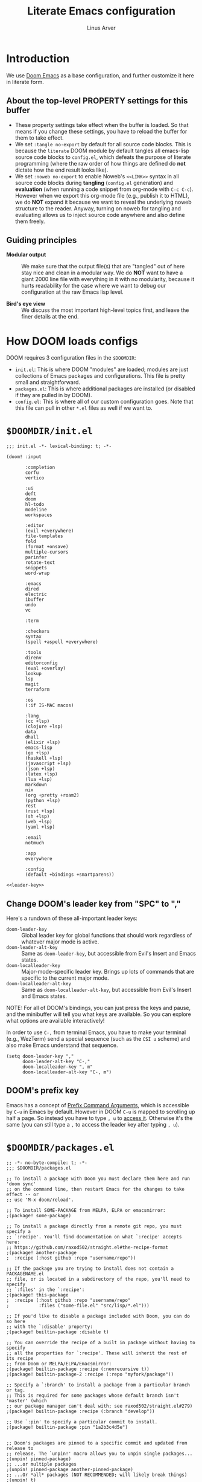 #+TITLE: Literate Emacs configuration
#+AUTHOR: Linus Arver
#+PROPERTY: header-args :tangle no :noweb no-export
#+auto_tangle: t

* Introduction

We use [[https://github.com/doomemacs/doomemacs][Doom Emacs]] as a base configuration, and further customize
it here in literate form.

** About the top-level PROPERTY settings for this buffer
- These property settings take effect when the buffer is loaded. So that means
  if you change these settings, you have to reload the buffer for them to take
  effect.
- We set =:tangle no-export= by default for all source code blocks. This is
  because the =literate= DOOM module by default tangles all emacs-lisp source
  code blocks to =config.el=, which defeats the purpose of literate programming
  (where the raw order of how things are defined do **not** dictate how the end
  result looks like).
- We set =:noweb no-export= to enable Noweb's =<<LINK>>= syntax in all source
  code blocks during **tangling** (=config.el= generation) and **evaluation**
  (when running a code snippet from org-mode with ~C-c C-c~). However when we
  export this org-mode file (e.g., publish it to HTML), we do **NOT** expand it
  because we want to reveal the underlying noweb structure to the reader.
  Anyway, turning on noweb for tangling and evaluating allows us to inject
  source code anywhere and also define them freely.

** Guiding principles

- **Modular output** :: We make sure that the output file(s) that are "tangled"
  out of here stay nice and clean in a modular way. We do **NOT** want to have a
  giant 2000 line file with everything in it with no modularity, because it
  hurts readability for the case where we want to debug our configuration at the
  raw Emacs lisp level.

- **Bird's eye view** :: We discuss the most important high-level topics first,
  and leave the finer details at the end.

* How DOOM loads configs

DOOM requires 3 configuration files in the =$DOOMDIR=:

- =init.el=: This is where DOOM "modules" are loaded; modules are just
  collections of Emacs packages and configurations. This file is pretty small
  and straightforward.
- =packages.el=: This is where additional packages are installed (or disabled if
  they are pulled in by DOOM).
- =config.el=: This is where all of our custom configuration goes. Note that
  this file can pull in other =*.el= files as well if we want to.

* =$DOOMDIR/init.el=

#+begin_src elisp :tangle init.el
;;; init.el -*- lexical-binding: t; -*-

(doom! :input

       :completion
       corfu
       vertico

       :ui
       deft
       doom
       hl-todo
       modeline
       workspaces

       :editor
       (evil +everywhere)
       file-templates
       fold
       (format +onsave)
       multiple-cursors
       parinfer
       rotate-text
       snippets
       word-wrap

       :emacs
       dired
       electric
       ibuffer
       undo
       vc

       :term

       :checkers
       syntax
       (spell +aspell +everywhere)

       :tools
       direnv
       editorconfig
       (eval +overlay)
       lookup
       lsp
       magit
       terraform

       :os
       (:if IS-MAC macos)

       :lang
       (cc +lsp)
       (clojure +lsp)
       data
       dhall
       (elixir +lsp)
       emacs-lisp
       (go +lsp)
       (haskell +lsp)
       (javascript +lsp)
       (json +lsp)
       (latex +lsp)
       (lua +lsp)
       markdown
       nix
       (org +pretty +roam2)
       (python +lsp)
       rest
       (rust +lsp)
       (sh +lsp)
       (web +lsp)
       (yaml +lsp)

       :email
       notmuch

       :app
       everywhere

       :config
       (default +bindings +smartparens))

<<leader-key>>
#+end_src

** Change DOOM's leader key from "SPC" to ","

Here's a rundown of these all-important leader keys:

- =doom-leader-key= :: Global leader key for global functions that should work
  regardless of whatever major mode is active.
- =doom-leader-alt-key= :: Same as =doom-leader-key=, but accessible from Evil's
  Insert and Emacs states.
- =doom-localleader-key= :: Major-mode-specific leader key. Brings up lots of
  commands that are specific to the current major mode.
- =doom-localleader-alt-key= :: Same as =doom-localleader-alt-key=, but
  accessible from Evil's Insert and Emacs states.

NOTE: For all of DOOM's bindings, you can just press the keys and pause, and the
minibuffer will tell you what keys are available. So you can explore what
options are available interactively!

In order to use ~C-,~ from terminal Emacs, you have to make your terminal (e.g.,
WezTerm) send a special sequence (such as the =CSI u= scheme) and also make
Emacs understand that sequence.

#+name: leader-key
#+begin_src elisp
(setq doom-leader-key ","
      doom-leader-alt-key "C-,"
      doom-localleader-key ", m"
      doom-localleader-alt-key "C-, m")
#+end_src

** DOOM's prefix key

Emacs has a concept of [[https://www.gnu.org/software/emacs/manual/html_node/elisp/Prefix-Command-Arguments.html][Prefix Command Arguments]], which is accessible by ~C-u~ in
Emacs by default. However in DOOM ~C-u~ is mapped to scrolling up half a page.
So instead you have to type ~, u~ to [[https://docs.doomemacs.org/v21.12/#/users/concepts/emacs-terminology/keybinds/prefix-key][access it]]. Otherwise it's the same (you can
still type a ~,~ to access the leader key after typing ~, u~).

* =$DOOMDIR/packages.el=

#+begin_src elisp :tangle packages.el
;; -*- no-byte-compile: t; -*-
;;; $DOOMDIR/packages.el

;; To install a package with Doom you must declare them here and run 'doom sync'
;; on the command line, then restart Emacs for the changes to take effect -- or
;; use 'M-x doom/reload'.

;; To install SOME-PACKAGE from MELPA, ELPA or emacsmirror:
;(package! some-package)

;; To install a package directly from a remote git repo, you must specify a
;; `:recipe'. You'll find documentation on what `:recipe' accepts here:
;; https://github.com/raxod502/straight.el#the-recipe-format
;(package! another-package
;  :recipe (:host github :repo "username/repo"))

;; If the package you are trying to install does not contain a PACKAGENAME.el
;; file, or is located in a subdirectory of the repo, you'll need to specify
;; `:files' in the `:recipe':
;(package! this-package
;  :recipe (:host github :repo "username/repo"
;           :files ("some-file.el" "src/lisp/*.el")))

;; If you'd like to disable a package included with Doom, you can do so here
;; with the `:disable' property:
;(package! builtin-package :disable t)

;; You can override the recipe of a built in package without having to specify
;; all the properties for `:recipe'. These will inherit the rest of its recipe
;; from Doom or MELPA/ELPA/Emacsmirror:
;(package! builtin-package :recipe (:nonrecursive t))
;(package! builtin-package-2 :recipe (:repo "myfork/package"))

;; Specify a `:branch' to install a package from a particular branch or tag.
;; This is required for some packages whose default branch isn't 'master' (which
;; our package manager can't deal with; see raxod502/straight.el#279)
;(package! builtin-package :recipe (:branch "develop"))

;; Use `:pin' to specify a particular commit to install.
;(package! builtin-package :pin "1a2b3c4d5e")


;; Doom's packages are pinned to a specific commit and updated from release to
;; release. The `unpin!' macro allows you to unpin single packages...
;(unpin! pinned-package)
;; ...or multiple packages
;(unpin! pinned-package another-pinned-package)
;; ...Or *all* packages (NOT RECOMMENDED; will likely break things)
;(unpin! t)
(package! auto-dim-other-buffers)
(package! citeproc)
(package! hyperbole)
(package! git-gutter)
(package! org-auto-tangle)
(package! org-fc
  :recipe (:host github :repo "l3kn/org-fc"
           :files (:defaults "awk" "demo.org")))
(package! protobuf-mode)
(package! solaire-mode :disable t)
(package! vim-empty-lines-mode)
(package! ztree)
#+end_src

* =$DOOMDIR/config.el=

This is the final structured output of =$DOOMDIR/config.el=, which is a special
file that DOOM recognizes. Because of the way it acts as the "main"
configuration file, you can think of it as =init.el= in the traditional Emacs
sense. DOOM has its own =init.el= but that is another matter.

Note that this file is pretty much **required** and acts as the base for all
other configurations that are pulled in. And so we define it first here.

#+begin_src elisp :tangle config.el
;;; $DOOMDIR/config.el -*- lexical-binding: t; -*-

<<doom-bug-workarounds>>

<<copy-to-clipboard>>
<<CSI-u-mode-support>>

<<name-and-email>>

<<dired>>
<<magit>>
<<org>>
<<org-roam>>
<<org-fc>>
<<hyperbole>>
<<elixir>>
<<clojure>>
<<c-indentation>>
<<c-keybindings>>
<<makefile>>
<<format-onsave>>
<<shell>>
<<text>>

<<line-numbers>>

<<point-navigation>>

<<remap-s>>
<<remap-leader-h>>
<<remap-leader-n>>

<<navigation-buffer-intra>>
<<navigation-buffer-inter>>
<<vertico>>
<<consult>>

<<workspaces>>

<<window-management>>

<<tab-management>>

<<buffer-management>>

<<notmuch>>

<<editing>>
<<code>>
<<scratch>>

<<colors>>
<<theme>>
<<misc-ui>>
<<known-emacs-bugs>>
<<spelling>>

;; Here are some additional functions/macros that could help you configure Doom:
;;
;; - `load!' for loading external *.el files relative to this one
;; - `use-package!' for configuring packages
;; - `after!' for running code after a package has loaded
;; - `add-load-path!' for adding directories to the `load-path', relative to
;;   this file. Emacs searches the `load-path' when you load packages with
;;   `require' or `use-package'.
;; - `map!' for binding new keys
;;
;; To get information about any of these functions/macros, move the cursor over
;; the highlighted symbol at press 'K' (non-evil users must press 'C-c c k').
;; This will open documentation for it, including demos of how they are used.
;;
;; You can also try 'gd' (or 'C-c c d') to jump to their definition and see how
;; they are implemented.
#+end_src

* DOOM bug workarounds

Here are some workarounds for upstream bugs that have not yet been fixed.

#+name: doom-bug-workarounds
#+begin_src elisp
#+end_src

* Global key-bindings
** CSI u mode support

See [[https://emacs.stackexchange.com/questions/1020/problems-with-keybindings-when-using-terminal/13957#13957][this]] for a discussion of ~CSI u~ mode. Basically for us it allows us to use
~C-S-~ bindings from terminal emacs. It also allows us to specify many special
keys in an unambiguous manner, so that we can, e.g., make ~C-i~ be recognized as
~C-i~ in terminal emacs (and not simply as ~TAB~ as is the default behavior).

For information on how xterm does it, see
https://invisible-island.net/xterm/ctlseqs/ctlseqs.html and search for
~modifyOtherKeys~.

#+name: CSI-u-mode-support
#+begin_src elisp
;; Enable `CSI u` support. See https://emacs.stackexchange.com/a/59225.
;;
;; xterm with the resource ?.VT100.modifyOtherKeys: 1
;; GNU Emacs >=24.4 sets xterm in this mode and define
;; some of the escape sequences but not all of them.
(defun l/csi-u-support ()
  (interactive)
  (when (and (boundp 'xterm-extra-capabilities) (boundp 'xterm-function-map))
    (let ((c 32))
      ;; Create bindings for all ASCII codepoints from 32 (SPACE) to 126 (~).
      ;; That is, make Emacs understand what these `CSI u' sequences mean.
      (while (<= c 127)
        (mapc (lambda (x)
                (define-key xterm-function-map
                  ;; What the terminal sends.
                  (format (car x) c)
                  ;; The Emacs key event to trigger.
                  (apply 'l/char-mods c (cdr x))))
              '(("\x1b[%d;2u" S)
                ("\x1b[%d;3u" M)
                ("\x1b[%d;4u" M S)
                ("\x1b[%d;5u" C)
                ("\x1b[%d;6u" C S)
                ("\x1b[%d;7u" C M)
                ("\x1b[%d;8u" C M S)))
        (setq c (1+ c)))

      ;; For C-{j-k} (e.g., "\x1b[106;5u" for C-j) and C-S-{j-k} (e.g.,
      ;; "\x1b[106;6u" for C-S-j), we have to bind things a bit differently
      ;; because Emacs's key event recognizes the character "10" as C-j. So If
      ;; we reference bindings with "C-j" elsewhere, such as using doom's `map!'
      ;; macro, Emacs expect a key event with character value 10, and not 105
      ;; ("j" character's ASCII value). We convert 105 to 10 by just masking the
      ;; lower 5 bits. Likewise, because the value itself (10) is already a
      ;; "control" character, there is no need to apply the control character
      ;; modifier itself, which is why they are missing in the list of bindings
      ;; below.
      ;;
      ;; We only bind keys that we use here. The keys that are not bound are
      ;; left alone, to leave them unmapped. This way, l-disambiguation-mode can
      ;; recognize those unbound keys properly.
      (setq special-keys '(?h ?j ?k ?l ?o))
      (while special-keys
        (setq c (car special-keys))
        (mapc (lambda (x)
                (define-key xterm-function-map
                  (format (car x) c)
                  (apply 'l/char-mods (logand c #b11111) (cdr x))))
              '(("\x1b[%d;5u")
                ("\x1b[%d;6u" S)
                ("\x1b[%d;7u" M)
                ("\x1b[%d;8u" M S)))
        (setq special-keys (cdr special-keys)))

      ;; Take care of `CSI u` encoding of special keys. These are:
      ;;
      ;; 9      TAB
      ;; 13     RET (Enter)
      ;; 27     ESC
      ;; 32     SPC
      ;; 64     @
      ;; 91     [
      ;; 127    DEL (Backspace)
      ;;
      ;; We don't bother with codes 32 64 91 127 because they're already taken
      ;; care of in the first loop above for the range 32-127.
      (setq special-keys '(9 13 27))
      (while special-keys
       (setq c (car special-keys))
       (mapc (lambda (x)
              (define-key xterm-function-map
                (format (car x) c)
                (apply 'l/char-mods c (cdr x))))
        '(("\x1b[%d;2u" S)
          ("\x1b[%d;3u" M)
          ("\x1b[%d;4u" M S)
          ("\x1b[%d;5u" C)
          ("\x1b[%d;6u" C S)
          ("\x1b[%d;7u" C M)
          ("\x1b[%d;8u" C M S)))
       (setq special-keys (cdr special-keys))))))

(eval-after-load "xterm" '(l/csi-u-support))
<<disambiguate-problematic-keys>>

;; Load xterm-specific settings for TERM=wezterm.
(add-to-list 'term-file-aliases '("wezterm" . "xterm-256color"))
#+end_src

*** Disambiguate typically-problematic keys

#+name: disambiguate-problematic-keys
#+begin_src elisp
(defun l/disambiguate-problematic-keys ()
  "This doesn't really do anything special other than just create placeholder
bindings for as-yet-unbound keys (determined manually). If we don't do this then
running `describe-keys' on these bindings sometimes gives the wrong answer
because Emacs will equate these keys with other keys (e.g., C-i with C-S-i)."
  (interactive)

  ;; ASCII 9 (<TAB>)
  (l/bind-placeholder '(9 C))      ; C-TAB
  (l/bind-placeholder '(9 C S))    ; C-S-TAB
  (l/bind-placeholder '(9 C M))    ; C-M-TAB
  (l/bind-placeholder '(9 C M S))  ; C-M-S-TAB

  ;; Similar to TAB, don't mess with RET key for now.
  ;; ASCII 13 (Enter, aka <RET>)
  (l/bind-placeholder '(13 S))         ; S-RET
  (l/bind-placeholder '(13 M))         ; M-RET
  (l/bind-placeholder '(13 M S))       ; M-S-RET
  (l/bind-placeholder '(13 C))         ; C-RET
  (l/bind-placeholder '(13 C S))       ; C-S-RET
  (l/bind-placeholder '(13 C M))       ; C-M-RET
  (l/bind-placeholder '(13 C M S))     ; C-M-S-RET

  ;; ASCII 27 (0x1b, <ESC>)
  (l/bind-placeholder '(#x1b S))      ; S-ESC
  (l/bind-placeholder '(#x1b M S))    ; M-S-ESC
  (l/bind-placeholder '(#x1b C))      ; C-ESC
  (l/bind-placeholder '(#x1b C S))    ; C-S-ESC
  (l/bind-placeholder '(#x1b C M))    ; C-M-ESC
  (l/bind-placeholder '(#x1b C M S))  ; C-M-S-ESC

  ;; ASCII 64 ('@')
  (l/bind-placeholder '(64 C))

  ;; ASCII 91 ('[')
  ;; "[" key. Usually conflicts with Escape.
  ;; M-[ is already recognized correctly, so we don't do anything here. (That
  ;; is, there is no need to tweak the "\e[91;3u" binding already taken care
  ;; of with l/eval-after-load-xterm).
  (l/bind-placeholder '(91 M S))    ; M-S-[
  (l/bind-placeholder '(91 C))      ; C-[
  (l/bind-placeholder '(91 C S))    ; C-S-[
  (l/bind-placeholder '(91 C M))    ; C-M-[
  (l/bind-placeholder '(91 C M S))  ; C-M-S-[

  ;; ASCII 105 ('i')
  (l/bind-placeholder '(105 C))      ; C-i
  (l/bind-placeholder '(105 C S))    ; C-S-i
  (l/bind-placeholder '(105 C M))    ; C-M-i
  (l/bind-placeholder '(105 C M S))  ; C-M-S-i

  ;; C-j and C-S-j are already bound for window navigation.
  ;; C-M-j and C-M-S-j are already bound from tmux, so no point in binding them
  ;; here (we'll never see them).

  ;; ASCII 109 ('m')
  (l/bind-placeholder '(109 C))     ; C-m
  (l/bind-placeholder '(109 C S))   ; C-S-m
  (l/bind-placeholder '(109 C M))   ; C-M-m
  (l/bind-placeholder '(109 C M S)) ; C-M-S-m

  ;; ASCII 127 (Backspace, aka <DEL>)
  (l/bind-placeholder '(127 M))      ; M-DEL
  (l/bind-placeholder '(127 M S))    ; M-S-DEL
  (l/bind-placeholder '(127 C))      ; C-DEL
  (l/bind-placeholder '(127 C S))    ; C-S-DEL
  (l/bind-placeholder '(127 C M))    ; C-M-DEL
  (l/bind-placeholder '(127 C M S)))  ; C-M-S-DEL

(defmacro l/bind-placeholder (binding)
  ; Note: The following are all basically equivalent:
  ;
  ;   (global-set-key (vector (logior (lsh 1 26) 105)) #'foo)
  ;   (global-set-key [#x4000069] #'foo)
  `(define-key l-disambiguation-mode-map
     (apply 'l/char-mods (car ,binding) (cdr ,binding))
     #'(lambda () (interactive)
         (message "[unbound] %s-%s (\x1b[%d;%du)"
                  (l/mods-to-string (cdr ,binding))
                  (single-key-description (car ,binding))
                  (car ,binding)
                  (l/mods-to-int (cdr ,binding))))))

(defun l/mods-to-int (ms)
  (let ((c 0))
   (if (memq 'C ms) (setq c (logior (lsh 1 2) c)))
   (if (memq 'M ms) (setq c (logior (lsh 1 1) c)))
   (if (memq 'S ms) (setq c (logior (lsh 1 0) c)))
   (+ 1 c)))

(defun l/mods-to-string (ms)
  (let ((s ""))
   (if (memq 'C ms) (setq s "C"))
   (if (memq 'M ms) (setq s (concat s (if (not (string= "" s)) "-") "M")))
   (if (memq 'S ms) (setq s (concat s (if (not (string= "" s)) "-") "S")))
   s))

; This is like character-apply-modifiers, but we don't do any special
; behind-the-scenes modification of the character.
(defun l/char-mods (c &rest modifiers)
  "Apply modifiers to the character C.
MODIFIERS must be a list of symbols amongst (C M S).
Return an event vector."
  (if (memq 'C modifiers) (setq c (logior (lsh 1 26) c)))
  (if (memq 'M modifiers) (setq c (logior (lsh 1 27) c)))
  (if (memq 'S modifiers) (setq c (logior (lsh 1 25) c)))
  (vector c))

(defvar l-disambiguation-mode-map (make-keymap)
  "Keymap for disambiguating keys in terminal Emacs.")
(define-minor-mode l-disambiguation-mode
   "A mode for binding key sequences so that we can see them with `M-x
  describe-key'."
  :global t
  :init-value nil
  :lighter " Disambiguation"
  ;; The keymap.
  :keymap l-disambiguation-mode-map)
(add-hook 'l-disambiguation-mode-on-hook 'l/disambiguate-problematic-keys)
#+end_src

** Point navigation

#+name: point-navigation
#+begin_src elisp
<<easy-esc>>
<<visual-line-movement>>
#+end_src

*** Enter Evil normal state quickly (default: "ESC" key)

Make =kj= behave as ESC key.
#+name: easy-esc
#+begin_src elisp
(use-package! evil-escape
  :config
  (setq evil-escape-key-sequence "kj"))
#+end_src

** Override default DOOM bindings

*** Basic buffer navigation

**** Intra-buffer navigation

We remap Backspace and Space keys because they are by default aliases to =h= and
=l= keys, respectively, making them redundant.

#+name: navigation-buffer-intra
#+begin_src elisp
(map! :m "SPC" (cmd!! #'l/scroll-jump 10)
      :mn "DEL" (cmd!! #'l/scroll-jump -10))

(defun l/scroll-jump (cnt)
  "Scroll by CNT lines."
  (interactive "p")
  (forward-line cnt)
  (evil-scroll-line-to-center nil))
#+end_src

***** Alternate way to map a binding with modifiers

We can map C-M-S-SPACE with the following binding. This may be useful if
"C-M-S-SPC" doesn't work using the usual key binding notation in Emacs.

#+begin_src elisp
(map! :m (apply 'l/char-mods 32 '(C M S)) (cmd!! #'l/scroll-jump 20))
#+end_src

**** Intra-buffer navigation

We remap H and L keys because they do almost-useless things (go to the top and
bottom of the current window).

#+name: navigation-buffer-inter
#+begin_src elisp
(map! :m "H" #'previous-buffer
      :m "L" #'next-buffer)
#+end_src

*** Restore old "s" key behavior in Evil normal mode

Remap =s= back to =evil-substitute=, instead of =evil-snipe-s=. However, map =S=
to evil-snipe-s because it can't hurt and we never use =S= in vanilla Vim
anyway.

#+name: remap-s
#+begin_src elisp
(remove-hook 'doom-first-input-hook #'evil-snipe-mode)
(map! :n "S" #'evil-snipe-s)
#+end_src

*** Remap the "+help" function from ", h" to ", H"

#+name: remap-leader-h
#+begin_src elisp
(map! :leader :desc "help" "H" help-map)
#+end_src

*** Visual line movement

**** Org

~evil-org-mode~ overrides the =gj= and =gk= bindings so we have to reinstate
them here in a tweaked way.

#+name: visual-line-movement
#+begin_src elisp
(map! :after evil-org
      :map evil-org-mode-map
      :m "gk" #'evil-previous-visual-line
      :m "gj" #'evil-next-visual-line)
#+end_src

*** Remap the "+notes" function from ", n" to ", N"

The "+notes" is a ~:prefix-map~ binding, which means that it creates a
~doom-leader-<description>-map~ keymap. In order to rebind this thing, we just
need to refer to it by its map.

See https://github.com/hlissner/doom-emacs/issues/4569#issuecomment-777861333.

#+name: remap-leader-n
#+begin_src elisp
(map! :leader
      :desc "notes"
      "N" doom-leader-notes-map)
#+end_src

** Workspaces

*** Navigation

Use ~C-n~ to cycle through to the next workspace. This shares the similar ~C-M-n~
binding for cycling through tmux sessions. This is on purpose, because Emacs
workspaces work in a very similar way to tmux sessions. The table below
summarizes the (surprisingly similar) 1:1 analogy:

| emacs                             | tmux                            |
|-----------------------------------+---------------------------------|
| daemon                            | server                          |
| workspace                         | session                         |
| tabs         (visible in tab bar) | windows (visible in status bar) |
| windows  (smallest viewable unit) | panes  (smallest viewable unit) |

Both Emacs and tmux support running multiple daemons and servers on the same
machine, respectively. In practice we only need a single tmux server. On the
Emacs side we do use multiple daemons, one for organizing notes and another for
everything else; having multiple daemons allows us to easily have different
colors for each daemon instance.

#+name: workspaces
#+begin_src elisp
(map! :after evil-common
      :map evil-normal-state-map
      "C-n" #'+workspace:switch-next)
#+end_src

The ~C-n~ binding overrides the default binding of ~C-n~ for =evil-paste-pop-next=,
which we've basically never used. It appears to be a useful command if you want
to change what you've just pasted to something else in the kill ring. But we
already have =+default/yank-pop= ~,iy~ which covers the same use case (but is better
because we get a preview of what we want to paste, with fuzzy search).

** Window management

#+name: window-management
#+begin_src elisp
<<window-splits>>
<<window-deletion>>
<<window-navigation>>
#+end_src

*** Splits (window creation)

Splitting windows happens so frequently that we put these bindings at the top
level just after the leader key.

#+name: window-splits
#+begin_src elisp
(defun l/split-window-vertically ()
  "Split window verically."
  (interactive)
  (split-window-vertically)
  (balance-windows)
  (other-window 1))
(defun l/split-window-horizontally ()
  "Split window horizontally."
  (interactive)
  (split-window-horizontally)
  (balance-windows)
  (other-window 1))
(map! :leader
      :desc "split-h" "h" #'l/split-window-vertically
      :desc "split-v" "v" #'l/split-window-horizontally)
(map! :after org
      :map org-mode-map
      "|" nil)
(map! :after evil
      :map evil-normal-state-map
      "=" nil
      :map evil-motion-state-map
      "-" #'enlarge-window
      "_" #'shrink-window
      "+" #'balance-windows
      "\\" #'enlarge-window-horizontally
      "|" #'shrink-window-horizontally)
#+end_src

**** Dead code

We used to use this to always split and rebalance. However in practice the need
to rebalance does not arise that frequently because by default the initial split
will be balanced.

#+begin_src elisp
(defun l/split-vertically ()
  "Split window verically."
  (interactive)
  (split-window-vertically)
  (balance-windows))
(defun l/split-horizontally ()
  "Split window horizontally."
  (interactive)
  (split-window-horizontally)
  (balance-windows))
#+end_src

*** Deletion

If there are multiple windows, close the current window. Otherwise close the
current tab if there are multiple tabs. Otherwise, try to exit emacs.

We take care to tread around so-called "auxiliary" buffers, which are
auto-generated buffers from various emacs modes/packages.

#+name: window-deletion
#+begin_src elisp
(map! :leader
      :desc "quit/session" "Q" doom-leader-quit/session-map
      :desc "l/quit-buffer" "q" #'l/quit-buffer)
(defun l/quit-buffer ()
  "Tries to escape the current buffer by closing it (or moving to a
non-auxiliary buffer if possible). Calls `l/gc-views' to handle any sort of
window management issues."
  (interactive)
  (let* ((original-bufname (buffer-name))
         (aux-buffer-rgx "^ *\*.+\*$")
         (is-aux-buffer (l/buffer-looks-like original-bufname '("^ *\*.+\*$")))
         (buffers (mapcar 'buffer-name (buffer-list)))
         (primary-buffers-count
           (length
             (seq-filter
               '(lambda (bufname) (not (string-match "^ *\*.+\*$" bufname)))
               buffers)))
         (primary-buffer-exists (> primary-buffers-count 0)))

    ; If we're on a magit-controlled buffer, do what magit expects and simulate
    ; pressing C-c C-c (with-editor-finish).
    (catch 'my-catch
      (progn
        (if (bound-and-true-p with-editor-mode)
          (if (buffer-modified-p)
            ; If there are any unsaved changes, either discard those changes or
            ; do nothing.
            (if
              (y-or-n-p
               (concat "l/quit-buffer: Invoke (with-editor-cancel) "
                       "to cancel the editing of this buffer?"))
              (with-editor-cancel t)
              ; Use catch/throw to stop execution.
              (throw 'my-catch
                     (message "l/quit-buffer: Aborting (doing nothing).")))
            (with-editor-finish t)))
        ; Close the current view (or exit the editor entirely), but only if we
        ; originally tried to close a non-"auxiliary" buffer. An "auxiliary"
        ; buffer is any buffer that is created in support of another major
        ; buffer. For example, if we open buffer "A", but then run `M-x
        ; describe-function' so that we're on a "*Help*" buffer, do NOT close
        ; the view (and exit emacs). In other words, such "auxiliary" buffers,
        ; when we want to quit from them, we merely want to just switch over to
        ; a primary (non-auxiliary) buffer.
        ;
        ; If we *only* have auxiliary buffers, then of course just quit.
        (if (and is-aux-buffer primary-buffer-exists)
          ; Cycle through previous buffers until we hit a primary
          ; (non-auxiliary) buffer.
          (progn
            (catch 'buffer-cycle-detected
              (while
                (string-match "^ *\*.+\*$" (buffer-name))
                ; Break loop if somehow our aux-buffer-rgx failed to account for
                ; all hidden/aux buffers and we are just looping over and over
                ; among the same list of actual auxiliary buffers.
                (if (string= original-bufname (buffer-name))
                  (throw 'buffer-cycle-detected
                    (message
                     (concat "l/quit-buffer: Buffer cycle detected among "
                             "auxiliary buffers; invoking `l/gc-views'.")))
                  (previous-buffer))))
            ; If we've broken the loop (due to a cycle), run (l/gc-views) as
            ; it is better than doing nothing.
            (l/gc-views)
            (balance-windows))
          (l/gc-views)
          (balance-windows))))))

; Either close the current window, or if only one windw, use the ":q" Evil
; command; this simulates the ":q" behavior of Vim when used with tabs to
; garbage-collect the current "view".
(defun l/gc-views ()
  "Vimlike ':q' behavior: close current window if there are split windows;
otherwise, close current tab."
  (interactive)
  (let ((one-tab (= 1 (length (tab-bar-tabs))))
        (one-window (one-window-p)))
    (cond
      ; If current tab has split windows in it, close the current live
      ; window.
      ((not one-window) (delete-window) nil)
      ; If there are multiple tabs, close the current one.
      ((not one-tab) (tab-bar-close-tab) nil)
      ; If there is only one tab, just try to quit (calling tab-bar-close-tab
      ; will not work, because if fails if there is only one tab).
      (one-tab
        (progn
          ; When closing the last frame of a graphic client, close everything we
          ; can. This is to catch graphical emacsclients that do not clean up
          ; after themselves.
          (if (display-graphic-p)
            (progn
              ; Minibuffers can create their own frames --- but they can linger
              ; around as an invisible frame even after they are deleted. Delete
              ; all other frames whenever we exit from a single visible daemon
              ; frame, because there is no point in keeping them around. If
              ; anything they can hinder detection of "is there a visible
              ; frame?" logic from the shell.
              (delete-other-frames)
              ; While we're at it, also close all buffers, because it's annoying
              ; to have things like Helm minibuffers and the like sitting
              ; around.
              (mapc
                'kill-buffer
                (seq-filter
                  (lambda (bufname)
                    (not (l/buffer-looks-like bufname
                          '(
                            ; Do not delete buffers that may be open which are for git
                            ; rebasing and committing. This is in case these buffers
                            ; are open in other clients which may still be working on
                            ; these buffers.
                            "^COMMIT_EDITMSG"
                            "^git-rebase-todo"
                            ; This catches buffers like 'addp-hunk-edit.diff' which is
                            ; used during surgical edits of what to stage ('e' option
                            ; to the 'git add -p' command).
                            ".*hunk-edit.diff"
                            ; Don't delete system buffers buffers.
                            "^\*Messages\*"))))
                  (mapcar 'buffer-name (buffer-list))))))
          (evil-quit)) nil))))

(defun l/buffer-looks-like (bufname regexes)
  "Return t if the buffer name looks like any of the given regexes."
  (interactive)
  (eval (cons 'or (mapcar
                   (lambda (rgx) (string-match rgx bufname)) regexes))))
#+end_src

*** Navigation

Make ~C-{j,k}~ cycle through windows, and ~C-S-{j,k}~.

#+name: window-navigation
#+begin_src elisp
(map! :after evil-org
      :map evil-org-mode-map
      ;; The org lang module (doom's module) has some arcane bindings which we
      ;; have to undo by pulling some teeth out. This includes undoing the
      ;; CSdown and CSup bindings which silently map to C-S-j and C-S-k,
      ;; respectively.
      :ni "C-S-k" nil
      :ni "C-S-j" nil)
(map! :imnv "C-j" (cmd!! #'other-window 1)
      :imnv "C-k" (cmd!! #'other-window -1)
      :imnv "C-S-j" #'window-swap-states
      :imnv "C-S-k" #'l/swap-window-states)

(defun l/swap-window-states () (interactive)
  (other-window -1)
  (window-swap-states)
  (other-window -1))
#+end_src

** Tabs

#+name: tab-management
#+begin_src elisp
<<tab-ui>>
<<tab-navigation>>
<<tab-creation>>
#+end_src

*** UI
#+name: tab-ui
#+begin_src elisp
(setq tab-bar-show t
      tab-bar-new-button-show nil
      tab-bar-close-button-show nil
      tab-bar-tab-name-function #'l/get-tab-name)

; Based on `tab-bar-tab-name-current-with-count', with some tweaks.
(defun l/get-tab-name ()
  "Generate tab name from the buffer of the selected window.
Also add the number of windows in the window configuration."
  (interactive)
  (let* ((count (length (window-list-1 nil 'nomini)))
         (buffer (window-buffer (minibuffer-selected-window)))
         (stylized-name (l/get-stylized-buffer-name buffer)))
    (if (> count 1)
        (format " ◩ %d %s " (- count 1) stylized-name)
        (format " %s " stylized-name))))

<<l/get-stylized-buffer-name>>
#+end_src

**** Stylized buffer name

Generate a simpler, "stylized" buffer name for some specially-named buffers,
such as =dashboard.org= and journal entries in the form =YYYY-MM-DD.org=.

For =dashboard.org=, we just style it as =DASHBOARD= because it's that
important.

For journal entries, we append a =[...]= suffix to it, depending on the relative
date of it. If the date in the filename matches today's date, we add a =[TODAY]=
suffix. For days in the past and future, we add a =[-N]= or =[+N]= suffix where
=N= denotes the number of days that it is away from today, with negative numbers
denoting days in the past. We use =[YESTERDAY]= and =[TOMORROW]= as aliases for
=[-1]= and =[+1]=, respectively.

#+name: l/get-stylized-buffer-name
#+begin_src elisp
(defun l/get-stylized-buffer-name (buffer)
  "Return a stylized buffer name."
  (interactive)
  (let* ((bufname (buffer-name buffer))
         (bufname-short (string-remove-suffix ".org" bufname))
         (buf-date-match
          (string-match
           "^[[:digit:]]\\{4\\}-[[:digit:]]\\{2\\}-[[:digit:]]\\{2\\}$"
           bufname-short))
         (buf-is-date (eq 0 buf-date-match)))
    (cond ((string= bufname "dashboard.org") "DASHBOARD")
          (buf-is-date (l/append-relative-date-suffix bufname-short))
          (t bufname-short))))

(defun l/append-relative-date-suffix (date-str)
  ;; We use `org-time-stamp-to-now', but reverse the sign. This follows a simple
  ;; "number line" model where we have the present day at day "0", with old days
  ;; on the left (negative numbers) and future days on the right (positive
  ;; numbers).
  (let* ((day-diff (org-time-stamp-to-now date-str))
         (sign (if (< day-diff 0) "" "+"))
         (suffix (concat " [" sign (number-to-string day-diff) "]")))
   (cond ((= day-diff 0) (concat date-str " [TODAY]"))
         ((= day-diff 1) (concat date-str " [TOMORROW]"))
         ((= day-diff -1) (concat date-str " [YESTERDAY]"))
         (t (concat date-str suffix)))))
#+end_src

*** Creation

We don't have any code for deleting a tab because we only delete windows instead
(and only delete the tab when the tab has only one window in it). This is so
that we don't accidentally close a tab with a bunch of window splits, which can
be laborious to reconstruct.

#+name: tab-creation
#+begin_src elisp
(map! :leader :desc "tab-new" "n" (cmd!! #'tab-bar-new-tab 1))
#+end_src

*** Navigation
#+name: tab-navigation
#+begin_src elisp
(map! :after evil-org
      :map evil-org-mode-map
      :ni "C-S-h" nil
      :ni "C-S-l" nil)
(map! :mi "C-l" #'tab-next
      :mi "C-h" #'tab-previous
      :mi "C-S-l" (cmd!! #'tab-bar-move-tab 1)
      :mi "C-S-h" (cmd!! #'tab-bar-move-tab -1))
#+end_src
** Buffer management

#+name: buffer-management
#+begin_src elisp
<<save-buffer>>
<<kill-buffer>>
#+end_src

*** Map ", w" to "save buffer"

#+name: save-buffer
#+begin_src elisp
(map! :leader :desc "window" "W" evil-window-map)
(map! :leader :desc "save-buffer" "w" #'save-buffer)
#+end_src

*** Kill buffers

#+name: kill-buffer
#+begin_src elisp
(map! :leader :desc "kill-buffer" "d" #'l/kill-this-buffer)
(map! :leader :desc "kill-buffer!" "D" #'l/kill-this-buffer!)
(defun l/kill-this-buffer ()
  "Kill current buffer."
  (interactive)
  (if (bound-and-true-p with-editor-mode)
    (with-editor-cancel t)
    (kill-this-buffer)))

(defun l/kill-this-buffer! ()
  "Kill current buffer even if it is modified."
  (interactive)
  (set-buffer-modified-p nil)
  (l/kill-this-buffer))
#+end_src

* Editing

#+name: editing
#+begin_src elisp
(map! :mi "C-o" #'l/insert-newline-below
      :mi "C-S-o" #'l/insert-newline-above)

(defun l/insert-newline-below ()
  (interactive)
  (forward-line 1)
  (beginning-of-line)
  (insert "\n")
  (forward-line -1))
(defun l/insert-newline-above ()
  (interactive)
  (beginning-of-line)
  (insert "\n")
  (forward-line -1))
#+end_src

** Copy to clipboard

Because we use tmux everywhere (and always use terminal emacs), and because tmux
already takes care of syncing whatever is copied into the tmux "buffers" (tmux's
own clipboard), all we have to do is copy the text into tmux. We already have a
script that does this at =~/syscfg/script/copy-clipboard.sh=, so we use that
directly. The main trick is to use base64 encoding so that we can pass in
arbitrary bytes via STDIN for the script.

#+name: copy-to-clipboard
#+begin_src elisp
(defun l/copy-to-clipboard (orig-fun string)
  "Copy killed text or region into the system clipboard, by shelling out to a
script which knows what to do depending on the environment."
  (let ((b64
         (base64-encode-string (encode-coding-string string 'no-conversion) t)))
   (start-process-shell-command
    "copy" nil
    (format "printf %s | ~/syscfg/script/copy-clipboard.sh --base64" b64))
   (funcall orig-fun string)))

(advice-add 'gui-select-text :around #'l/copy-to-clipboard)
#+end_src

* Code

#+name: code
#+begin_src elisp
(map! :after flycheck
      :leader :desc "flycheck" "F" flycheck-command-map)
(map! :after flycheck
      :map flycheck-command-map
      "n" #'l/flycheck-next-error
      "N" #'l/flycheck-prev-error)

(defun l/flycheck-next-error ()
  (interactive)
  (flycheck-next-error)
  (evil-scroll-line-to-center nil))
(defun l/flycheck-prev-error ()
  (interactive)
  (flycheck-previous-error)
  (evil-scroll-line-to-center nil))

<<lsp>>
<<comment>>
#+end_src

** Customize automatic code formatting

We have to disable formatting for certain conditions. For example, for the Git
project, although it has a =.clang-format=
(https://clang.llvm.org/docs/ClangFormat.html) file checked in, it only uses it
as a reference and the rules there are not actually enforced for existing code.

#+name: format-onsave
#+begin_src elisp
(defvar l/c-like-modes '(c-mode))
(defvar l/banned-auto-format-dirs '("prog/git"))

(defun l/auto-format-buffer-p ()
  (interactive)
  (and (or (not (member major-mode l/c-like-modes))
           (locate-dominating-file default-directory ".clang-format"))
       (buffer-file-name)
       (save-match-data
         (let ((dir (file-name-directory (buffer-file-name))))
           (not (cl-some (lambda (regexp) (string-match regexp dir))
                    l/banned-auto-format-dirs))))))

(defun l/after-change-major-mode ()
  (progn
    (apheleia-mode (if (l/auto-format-buffer-p) 1 -1))))

(add-hook! 'after-change-major-mode-hook 'l/after-change-major-mode)
#+end_src

** Comment lines

The default binding of ~C-x C-;~ is painful, so use ~,c,~ instead.

#+name: comment
#+begin_src elisp
(map! :after evil
      :leader
      :mnv "c," #'evilnc-comment-or-uncomment-lines)
#+end_src

* Colors

#+name: theme
#+begin_src elisp
(use-package! doom-themes
  :config
  (advice-add 'doom-init-theme-h :after #'l/reset-faces)
  (cond
   ((string= "l" (daemonp))
    (load-theme 'doom-one t))
   (t
    (load-theme 'doom-zenburn t))))
#+end_src

The colors loaded by doom-themes can be inspected with the =doom-themes--colors=
variable.

#+name: colors-generator
#+header: :exports code
#+header: :results output
#+header: :results code
#+header: :noweb yes
#+begin_src bash
cd $HOME/syscfg/script/terminal-themes
echo "; Colors taken from PastelDark.dhall."
dhall text <<< "./listColorsForEmacs.dhall ./themes/PastelDark.dhall"
#+end_src

#+name: colors-generated
#+RESULTS: colors-generator
#+begin_src bash
; Colors taken from PastelDark.dhall.
(setq l/color-text "#000000")
(setq l/color-cursor "#ffffff")
(setq l/color-background "#343c48")
(setq l/color-foreground "#e5e7ea")
(setq l/color-black "#22222f")
(setq l/color-red "#e49f9f")
(setq l/color-green "#91e380")
(setq l/color-yellow "#eae47c")
(setq l/color-blue "#7cacd3")
(setq l/color-magenta "#df9494")
(setq l/color-cyan "#8cdbd8")
(setq l/color-white "#e5e7ea")
(setq l/color-brightblack "#343c48")
(setq l/color-brightred "#e5bfbf")
(setq l/color-brightgreen "#afe0a1")
(setq l/color-brightyellow "#f2fb9e")
(setq l/color-brightblue "#95add1")
(setq l/color-brightmagenta "#f2b0b0")
(setq l/color-brightcyan "#b4f0f0")
(setq l/color-brightwhite "#ffffff")
(setq l/color-xAvocado "#3f5f4f")
(setq l/color-xBrightOrange "#ffcfaf")
(setq l/color-xDarkGreen "#2e3330")
(setq l/color-xGrey1 "#1c1c1c")
(setq l/color-xGrey2 "#262626")
(setq l/color-xLime "#ccff94")
(setq l/color-xMoss "#86ab8e")
(setq l/color-xUltraBrightGreen "#00ff00")
(setq l/color-xUltraBrightMagenta "#ff00ff")
(setq l/color-xUltraBrightRed "#ff0000")
#+end_src

#+name: colors
#+begin_src elisp
<<colors-generated>>
(defmacro l/custom-set-faces-matching! (regex &rest props)
  "Apply properties in bulk to all faces that match the regex."
  `(custom-set-faces!
    ,@(delq nil
       (mapcar (lambda (f)
                 (let ((s (symbol-name f)))
                   (when (string-match-p regex s)
                     `'(,f ,@props))))
               (face-list)))))

(defun l/reset-faces ()
  (interactive)
  (setq tab-bar-separator
        (propertize " "
                    'font-lock-face
                    `(:background ,(doom-darken (doom-color 'bg-alt) 0.2))))
  (custom-set-faces!
    `(vertical-border
      :background ,(doom-color 'base0) :foreground ,(doom-color 'base0))
    '(highlight-numbers-number  :weight bold)
    `(hl-line :background ,(doom-darken (doom-color 'bg-alt) 0.4))
    '(vim-empty-lines-face :weight bold)

    `(auto-dim-other-buffers-face
      :background ,(doom-darken (doom-color 'bg-alt) 0.6))
    '(org-headline-done        :foreground "#aaaaaa" :weight bold)

    ; Use bright visuals for coloring regions and interactive search hits.
    '(lazy-highlight  :foreground "pink" :background "dark red" :weight normal)
    '(isearch  :foreground "dark red" :background "pink" :weight bold)
    '(region  :foreground "dark red" :background "pink" :weight bold)

    ; vertico
    `(vertico-multiline       :foreground ,l/color-foreground)
    `(vertico-group-title     :foreground ,l/color-xBrightOrange)
    `(vertico-group-separator :foreground ,l/color-xBrightOrange
                              :strike-through t)

    `(tab-bar :background ,(doom-darken (doom-color 'bg-alt) 0.2))
    `(tab-bar-tab
       :background ,(doom-color 'base8)
       :foreground ,(doom-color 'base0)
       :weight bold
       :box nil)
    `(tab-bar-tab-inactive
       :background ,(doom-color 'base6)
       :foreground ,(doom-color 'base0)
       :box nil)

    ; LSP-related faces.
    `(lsp-lens-face      :foreground  ,(doom-lighten (doom-color 'grey) 0.3))
    `(lsp-details-face   :foreground  ,(doom-lighten (doom-color 'grey) 0.3))
    `(lsp-signature-face :foreground  ,(doom-lighten (doom-color 'grey) 0.3))

    `(mode-line
       :weight bold
       :background ,(doom-color 'base8)
       :foreground ,(doom-color 'base0))
    `(mode-line-inactive
       :background ,(doom-color 'base6)
       :foreground ,(doom-color 'base0))

    `(org-roam-header-line
       :background ,(doom-color 'base7)
       :foreground ,(doom-color 'base0)
       :weight bold)

    `(notmuch-message-summary-face :foreground ,l/color-foreground)
    `(notmuch-search-count :foreground ,l/color-foreground)
    `(notmuch-tree-no-match-subject-face :foreground ,l/color-foreground)
    `(notmuch-wash-cited-text :foreground ,l/color-foreground)

    `(git-gutter:modified :foreground ,l/color-xUltraBrightMagenta)
    `(git-gutter:added :foreground ,l/color-xUltraBrightGreen)
    `(git-gutter:deleted :foreground ,l/color-xUltraBrightRed)
    ;; Fix ugly colors for diffs. Prevalent because of git comit message buffers
    ;; like COMMIT_EDITMSG.
    '(git-commit-summary  :foreground "brightwhite" :weight bold)
    '(diff-added        :foreground "#ccffcc" :background "#335533"
                        :weight bold)
    '(diff-removed      :foreground "#ffcccc" :background "#553333"
                        :weight bold)
    '(diff-context      :foreground "brightwhite")
    '(diff-function     :foreground "brightmagenta")
    '(diff-header       :foreground "#ffff00" :background "#555533"
                        :weight bold)
    '(diff-file-header  :foreground "brightyellow")
    '(diff-hunk-header  :foreground "brightcyan")
    '(git-commit-keyword  :foreground "brightmagenta" :weight bold))

  ;; Make all doom-modeline-* faces have a uniform foreground, to make them
  ;; easier to read with our custom mode-line background. This way we don't have
  ;; to spell out each font one at a time.
  (eval `(l/custom-set-faces-matching! "doom-modeline-"
                                       :foreground ,(doom-color 'base0))))

(use-package! rainbow-mode
  :hook (prog-mode text-mode))
;; Disable rainbow-mode (because "#def" in "#define" gets interpreted as a hex
;; color.)
(add-hook 'c-mode-hook (lambda () (rainbow-turn-off)))
#+end_src

* Language Server Protocol (LSP)

#+name: lsp
#+begin_src elisp
(after! lsp-mode
  ;; Disable some cosmetics because of an annoying "Error processing message
  ;; (args-out-of-range ..." error that happens every time we eval a buffer.
  ;; See
  ;; https://github.com/emacs-lsp/lsp-mode/issues/3586#issuecomment-1166620517.
  (setq lsp-enable-symbol-highlighting nil)
  ;; Disable autoformatting of YAML files, because it can result in huge
  ;; indentation (whitespace) changes with no semantic difference.
  (setq lsp-yaml-format-enable nil)
  (add-to-list 'lsp-file-watch-ignored-directories "[/\\\\]bazel-.*\\'")
  (add-to-list 'lsp-file-watch-ignored-directories "[/\\\\]\\.cache\\'"))
#+end_src

* Dired mode

#+name: dired
#+begin_src elisp
(map! :after dired
      :map dired-mode-map
      ;; "H" is by default bound to dired-do-hardlink.
      :mnv "H" #'previous-buffer
      ;; "L" is by default bound to dired-do-load.
      :mnv "L" #'next-buffer
      :mnv "h" #'dired-up-directory
      :mnv "l" #'dired-find-file)
#+end_src

* Vertico

#+name: vertico
#+begin_src elisp
(after! vertico
  (map! :map vertico-map
         "S-DEL" #'l/vertico-directory-up))

;; Like vertico-directory-up, but always delete up to the nearest '/'.
(defun l/vertico-directory-up ()
  "Delete directory before point."
  (interactive)
  (save-excursion
    (goto-char (1- (point)))
    (when (search-backward "/" (minibuffer-prompt-end) t)
      (delete-region (1+ (point)) (point-max))
      t)))
#+end_src

* Consult

We have to manually load "consult" because otherwise the =consult--grep=
function which we use in the =elisp:...= in our org-mode files don't work. They
appear to be lazily loaded the first time we invoke =M-x consult-grep=.

#+name: consult
#+begin_src elisp
(require 'consult)
#+end_src

* Org mode

By default evil-org-mode makes =M-j= move the subtree (bound to
~org-forward-element~). But instead we change things so that =M-<letter>=
non-destructively navigates, and =M-S-<letter>= moves things around. This is
more intuitive to me, at least.

Note that we have to use =M-J= to encode =M-S-j=. This appears to be Emacs
convention.

#+name: org
#+begin_src elisp
(map! :after evil-org
      :map evil-org-mode-map
      ;; Remove conflicting bindings.
      :i "C-j" nil
      :i "C-k" nil
      :i "C-h" nil
      :i "C-l" nil

      :map org-read-date-minibuffer-local-map
      "h" (cmd! (org-eval-in-calendar '(calendar-backward-day 1)))
      "l" (cmd! (org-eval-in-calendar '(calendar-forward-day 1)))
      "j" (cmd! (org-eval-in-calendar '(calendar-forward-week 1)))
      "k" (cmd! (org-eval-in-calendar '(calendar-backward-week 1)))
      "0" (cmd! (org-eval-in-calendar '(calendar-beginning-of-week 1)))
      "$" (cmd! (org-eval-in-calendar '(calendar-end-of-week 1)))
      "H" (cmd! (org-eval-in-calendar '(calendar-backward-month 1)))
      "L" (cmd! (org-eval-in-calendar '(calendar-forward-month 1)))
      "J" (cmd! (org-eval-in-calendar '(calendar-forward-month 2)))
      "K" (cmd! (org-eval-in-calendar '(calendar-backward-month 2)))
      :map evil-org-mode-map
      :mnv "M-k" #'org-backward-element
      :mnv "M-j" #'org-forward-element
      :mnv "M-h" #'org-up-element
      :mnv "M-l" #'org-down-element
      :mnv "M-K" #'org-metaup
      :mnv "M-J" #'org-metadown
      :mnv "M-H" #'org-shiftmetaleft
      :mnv "M-L" #'org-shiftmetaright
      :mnv "(" #'org-mark-ring-goto
      :i "C-RET" #'l/org-insert-thing)

<<l/org-insert-thing>>

(map! :after org
      :map org-mode-map
      :localleader
      (:prefix ("d" . "date/deadline")
         "t" #'l/org-insert-timestamp-inactive)
      (:prefix ("e" . "export")
        :desc "subtree (children only)" "s"
          (cmd! (l/org-export-as-markdown-to-clipboard nil))
        :desc "subtree (children + parent)" "S"
          (cmd! (l/org-export-as-markdown-to-clipboard 't))
        "d" #'org-export-dispatch)
      (:prefix ("p" . "priority")
         :desc "Set priority to 0"
         "0" (cmd! (org-priority 0))

         :desc "Set priority to 1"
         "1" (cmd! (org-priority 1))

         :desc "Set priority to 2"
         "2" (cmd! (org-priority 2))

         :desc "Set priority to 3"
         "3" (cmd! (org-priority 3))

         :desc "Set priority to 4"
         "4" (cmd! (org-priority 4))))

<<l/org-insert-timestamp-inactive>>
<<l/org-export-md-scrub-invalid-links>>
(after! ox
  (add-to-list 'org-export-filter-link-functions
                 'l/org-export-md-scrub-invalid-links))

(after! org
  <<l/display-fill-column-indicator-mode>>
  <<l/org-export-as-markdown-to-clipboard>>
  ; Make calendars in agenda start on Monday.
  (setq calendar-week-start-day 1)
  (setq org-startup-indented t)
  <<org-todo-keywords>>
  ; When editing text near hidden text (e.g., the "..." ellipses after folded
  ; headings), expand it so that we are forced to only edit text around hidden
  ; text when it is un-hidden.
  (setq org-catch-invisible-edits 'show-and-error)
  ; Never make trees' trailing empty lines visible from collapsed view.
  (setq org-cycle-separator-lines 0)
  ; Introduce unordered bulleted list hierarchy. We flip-flop between "-" and
  ; "+" as we continue to nest. This helps keep track of nesting.
  (setq org-list-demote-modify-bullet '(("-" . "+") ("+" . "-")))
  ; Enable habits (see https://orgmode.org/manual/Tracking-your-habits.html).
  (add-to-list 'org-modules 'org-habit t)
  ; Show daily habits in the agenda even if they have already been completed for
  ; today. This is useful for the consistency graph being displayed even for
  ; completed items.
  (setq org-habit-show-all-today t)
  ; Disable doom's habit graph resizing code, because it right-aligns the
  ; consistency graph. This makes the graph's rows hard to line up with the text
  ; on the left describing the actual habits (on widescreen monitors, the
  ; detriment to usabilitiy is especially pronounced).
  (defun +org-habit-resize-graph-h nil)
  ; Set the absolute starting point for the consistency graph. Our habit
  ; descriptions are short enough that this works fine. The effect is that the
  ; graph is now left-aligned, closer to the habit descriptions. This improves
  ; readability.
  (setq org-habit-graph-column 41)
  ; Show the past 28 days of history.
  (setq org-habit-preceding-days 28)
  ; Set 4AM as the true "ending time" of a day, and make it so that any task
  ; completed between 12AM and 4AM are recorded as 23:59 of the previous day.
  (setq org-extend-today-until 4
        org-use-effective-time t)
  <<set-auto-fill-mode>>
  <<org-appear>>
  ;; Turn on dynamic headline numbering (org-num-mode) because it helps us
  ;; understand roughly where we are in the headline hierarchy.
  (setq org-startup-numerated t)
  <<org-superstar>>
  <<org-fancy-priorities>>
  (add-hook 'org-babel-post-tangle-hook (lambda ()
                                          (delete-trailing-whitespace)
                                          (save-buffer)))
  <<closing-note-simplicity>>
  (add-hook 'org-mode-hook (lambda () (org-indent-mode -1)))
  (add-hook 'org-mode-hook 'l/org-colors))

;; Dim org-block face (source code blocks) separately, because they are not
;; dimmed by default. Also dim org-hide as well.
(defun l/org-colors ()
  (add-to-list 'face-remapping-alist
               `(org-hide (:filtered
                           (:window adob--dim t)
                           (:foreground ,l/color-xGrey1)) org-hide))
  (add-to-list 'face-remapping-alist
               `(org-block (:filtered
                            (:window adob--dim t)
                            (:background ,l/color-xGrey2)) org-block)))

<<org-misc>>
<<org-agenda>>
<<org-wrappers>>
#+end_src

** l/org-insert-thing

#+name: l/org-insert-thing
#+begin_src elisp
(defun l/org-insert-thing ()
  "Insert the next thing, depending on context."
  (interactive)
  (cond ((org-in-item-p)    (org-insert-item))
        ((org-at-heading-p) (org-insert-heading))
        ((org-at-table-p)   (org-table-insert-row 1))
        (t                  (insert ?\n))))
#+end_src

** org-todo-keywords

#+name: org-todo-keywords
#+begin_src elisp
(setq org-todo-keywords
      '((sequence
         "TODO(t)"
         "IN-PROGRESS(i)"
         "WAITING(w)"
         "|"
         "DONE(d)"
         "CANCELED(c)"
         "OBSOLETE(o)")
        (sequence
         ; A question to ask
         "ASK(a)"
         ; Question was asked, but we're waiting for them to respond
         "ASKED(e)"
         "|"
         "ANSWERED(r)"))
      org-todo-keyword-faces
      '(("ASK"  . +org-todo-active)
        ("IN-PROGRESS" . +org-todo-active)
        ("WAITING" . +org-todo-onhold)
        ("ASKED" . +org-todo-onhold)
        ("ANSWERED"   . +org-todo-cancel)
        ("CANCELED"   . +org-todo-cancel)
        ("OBSOLETE" . +org-todo-cancel)))
#+end_src

** Scrub invalid links during Markdown export

#+name: l/org-export-md-scrub-invalid-links
#+begin_src elisp
;; See https://emacs.stackexchange.com/a/22398/13006. Detect poorly-converted
;; links (those that have two or more parentheses, which can happen if we have
;; an elisp link).
;;
;; That is, if we have
;;
;;      [[elisp:(foo)][link-name]]
;;
;; in the raw orgmode text, the default Markdown export converts this to
;;
;;      [link-name]((foo))
;;
;; which is not what we want. So we detect any link that is defined in Markdown
;; with "((..." and if so, scrub the link location with an error message, so
;; that the above becomes
;;
;;      [link-name](MARKDOWN-LINK-EXPORT-ERROR)
;;
;; Note that links written as
;;
;;      [[elisp:foo][link-name]]
;;
;; which is valid for calling `foo` directly, won't be caught by this function
;; because it will get exported as
;;
;;      [link-name](foo)
;;
;; by the Markdown exporter, erasing information that the link was a broken
;; "elisp" type to begin with.
;;
;; In addition, unfortunately it appears that the input `link' can end in a
;; number of space characters. So we have to preserve these extraneous
;; characters as well (hence the second capture group).
(defun l/org-export-md-scrub-invalid-links (link backend info)
  "Scrub invalid Markdown links of the form `[LINK-NAME]((...)' with just
LINK-NAME."
  (if (eq backend 'md)
    (replace-regexp-in-string
     "\\(\\[[^]]*\\]\\)((.+?)\\(\s*\\)$"
     "\\1(MARKDOWN-LINK-EXPORT-ERROR)\\2"
     link)
   link))
#+end_src

** Export to clipboard

#+name: l/org-export-as-markdown-to-clipboard
#+begin_src elisp
(defun l/org-export-as-markdown-to-clipboard (include-parent-heading)
  "Like doom's +org/export-to-clipboard, but (1) always exports to markdown, (2)
always processes only the current subtree around point, and (3) pipes to a
hardcoded clipboard script to perform the copy. The unwind-protect stuff was
copy/pasted from the example given at
https://www.gnu.org/software/emacs/manual/html_node/elisp/Cleanups.html. It's
interesting to see that doom has a slightly different version with
(unwind-protect (with-current-buffer ...) (kill-buffer buffer))."
  (interactive)
  (require 'ox)
  (let* ((org-export-with-toc nil)
         (org-export-show-temporary-export-buffer nil)
         (org-export-with-smart-quotes nil)
         (org-export-with-special-strings nil)
         (org-export-with-fixed-width t)
         ;; If point is above the topmost heading, then export the whole buffer.
         (export-whole-buffer
          ;; If we don't use this if condition, the (save-excursion ...) will
          ;; always return a truthy value.
          (if (not (save-excursion
                     (condition-case nil (org-back-to-heading) (error nil))))
              t
              nil))
         (async nil)
         (visible-only nil)
         (body-only t)
         ; Temporary buffer to hold exported contents.
         (buffer (save-window-excursion
                   (cond (export-whole-buffer
                          (org-export-to-buffer
                              'md "*Formatted Copy*" async nil
                              visible-only body-only))
                         (include-parent-heading
                            (save-restriction
                              (org-narrow-to-subtree)
                              (org-export-to-buffer
                                  'md "*Formatted Copy*" async nil
                                  visible-only body-only)))
                         (t (org-export-to-buffer
                                'md "*Formatted Copy*" async 't
                                visible-only body-only))))))
    (with-current-buffer buffer
      (unwind-protect
        (let ((bufstr (buffer-string)))
             (if (= 0 (length bufstr))
                 (message "Nothing to copy.")
                 (progn
                   ;; Delete leading newline from org-export-to-buffer.
                   (goto-line 1)
                   (evil-yank
                    (point-min)
                    (point-max))
                   (message (concat
                             "Exported children of subtree starting with `"
                             (if (> (length bufstr) 20)
                                 (concat
                                  (string-trim-left
                                     (substring bufstr 0 20))
                                  "...")
                               bufstr
                              "' as Markdown into clipboard.")))
                   ;; "Kill" locally ("copy") into emacs. The word "kill" here
                   ;; is unfortunate because it is overloaded with the "kill" in
                   ;; "kill-buffer" below. Anyway we also send the buffer to an
                   ;; external "copy" program.
                   (kill-new (buffer-string)))))
        ;; Always make sure to kill (close) this temporary buffer.
        (kill-buffer buffer)))))
#+end_src

** Agenda

#+name: org-agenda
#+begin_src elisp
(map! :after evil-org-agenda
      :map evil-org-agenda-mode-map
      :mnv "C-k" nil
      :mnv "C-j" nil
      :mnv "H" #'previous-buffer
      :mnv "L" #'next-buffer)

; Make a fast shortcut to show the agenda
(map! :leader :desc "org-agenda-list" "A" #'org-agenda-list)

; org-agenda: Add weekly review view.
; https://emacs.stackexchange.com/a/8163/13006
(setq org-agenda-custom-commands
      '(("w" "Weekly review"
         ((agenda ""))
         ((org-agenda-buffer-name "*REVIEW*")
          (org-agenda-span 15)
          (org-agenda-start-day "-15d")
          (org-agenda-start-with-log-mode '(closed clock state))
          (org-agenda-skip-function
           ;; Skip unfinished entries.
           '(org-agenda-skip-entry-if 'nottodo 'done))))
        ("c" "Composite view"
         ;; We only show P0 TODO items if the have been scheduled, and their
         ;; scheduled date is today or in the past. This way we only concern
         ;; ourselves with tasks that we can actually work on.
         ((tags
           "PRIORITY>=\"0\""
           ((org-agenda-skip-function
             '(or
               ;; Skip entries if they haven't been scheduled yet.
               (l/org-agenda-skip-if-scheduled-later)
               ;; Skip entries if they are DONE (or CANCELED, etc).
               (org-agenda-skip-entry-if 'todo 'done)))
            (org-agenda-overriding-header
             "Prioritized tasks from today or the past")))
          ;; See 7 days from today. It's like the opposite of "Weekly review".
          (agenda ""
                  ((org-agenda-span 7)
                   (org-agenda-start-day "-0d")))
          ;; List all global TODO items that have not yet been scheduled or
          ;; deadlined.
          (alltodo ""
                   ((org-agenda-skip-function
                     '(or (l/org-skip-subtree-if-priority ?0)
                          (org-agenda-skip-if nil '(scheduled deadline)))))))
         ((org-agenda-buffer-name "*QUEUE*")
          (org-agenda-compact-blocks t)))))

(defun l/org-agenda (key &optional open-in-new-tab)
  "Open customized org-agenda."
  (interactive)
  (let* ((bufname (cond
                   ((string= "c" key) "*QUEUE*")
                   ((string= "w" key) "*REVIEW*")
                   (t "*UNKNOWN AGENDA TYPE*")))
         (buf (get-buffer bufname)))
    (when open-in-new-tab (tab-bar-new-tab))
    ;; Avoid re-generating the buffer from scratch if we already generated one
    ;; earlier. This makes it fast.
    (if buf
        (switch-to-buffer buf)
        (org-agenda nil key))
    (org-agenda-redo)
    (message (concat
              "Opened agenda view `"
              key
              "' with bufname `"
              bufname
              "' and buffer `"
              (prin1-to-string buf)
              "'."))))

;; Adapted from
;; https://blog.aaronbieber.com/2016/09/24/an-agenda-for-life-with-org-mode.html.
(defun l/org-skip-subtree-if-priority (priority)
  "Skip an agenda subtree if it has a priority of PRIORITY.

PRIORITY may be one of the characters ?0, ?1, or ?2."
  (let ((subtree-end (save-excursion (org-end-of-subtree t)))
        (pri-value (* 1000 (- org-lowest-priority priority)))
        (pri-current (org-get-priority (thing-at-point 'line t))))
    (if (= pri-value pri-current)
        subtree-end
      nil)))

;; Adapted from https://emacs.stackexchange.com/a/29838/13006.
(defun l/org-agenda-skip-if-scheduled-later ()
 "If this function returns nil, the current match should not be skipped.
Otherwise, the function must return a position from where the search
should be continued."
  (ignore-errors
    (let ((subtree-end (save-excursion (org-end-of-subtree t)))
          (scheduled-seconds
            (time-to-seconds
              (org-time-string-to-time
                (org-entry-get nil "SCHEDULED"))))
          (now (time-to-seconds (current-time))))
       (and scheduled-seconds
            (>= scheduled-seconds now)
            subtree-end))))
#+end_src

** Misc

If you use "org" and don't want your org files in the default location below,
change org-directory. It must be set before org loads!

#+name: org-misc
#+begin_src elisp
(setq org-directory
      (nth 0 (split-string (getenv "L_ORG_AGENDA_DIRS"))))
;; List of directories to use for agenda files. Each directory is searched
;; recursively.
(defun l/reset-org-agenda-files ()
  (interactive)
  (let*
    ((files (mapcan
             (lambda (dir) (directory-files-recursively dir "\\.org$"))
             (split-string (getenv "L_ORG_AGENDA_DIRS"))))
     (exclude-patterns (split-string (getenv "L_ORG_AGENDA_EXCLUDE_PATTERNS")))
     (reduced
       (seq-reduce
         (lambda (fs exclude-pattern)
           (seq-filter
             (lambda (f)
               (not (string-match-p (regexp-quote exclude-pattern) f)))
             fs))
         exclude-patterns
         files)))
    (setq org-agenda-files reduced)))
(l/reset-org-agenda-files)

;; Disable spellcheck.
(remove-hook 'org-mode-hook #'flyspell-mode)

<<org-mark-done-with-note>>
<<org-mark-done-when-rescheduling>>
<<org-auto-tangle>>
#+end_src

** Auto-fill mode

Automatically insert newlines after 80 characters as we type.

#+name: set-auto-fill-mode
#+begin_src elisp
(add-hook 'org-mode-hook #'(lambda () (setq fill-column 80)))
(add-hook 'org-mode-hook 'turn-on-auto-fill)
#+end_src

** Wrappers for common operations

#+name: org-wrappers
#+begin_src elisp
(defun l/org-roam-open-node (&optional initial-input)
  "Search for org-roam nodes and open in a new tab."
  (interactive)
  (let ((node (org-roam-node-read initial-input)))
    (if node (progn (tab-bar-new-tab) (org-roam-node-open node)))))

(defun l/org-roam-capture (key subdir)
  (interactive)
  (org-roam-capture
   nil key
   :filter-fn (lambda (node)
                (string-equal subdir (org-roam-node-doom-type node)))))

(defun l/rg-search (dir pat &rest args)
  "Use rg-helper.sh to search DIR for pat. See rg-helper.sh for
details."
  (interactive)
  (let ((dir-expanded (expand-file-name dir)))
    (tab-bar-new-tab)
    (consult--grep
     ;; Prompt
     "rg"
     ;; Make-builder
     #'consult--ripgrep-make-builder
     ;; Dir
     dir-expanded
     ;; Initial input
     pat)))
#+end_src

** Insert time stamp without prompting

This inserts a timestamp in square brackets with the hour and minute. Using
square brackets instead of angle brackets makes org-agenda ignore this
timestamp. This is useful for taking minute-by-minute notes or just adding
notes-to-self in general.

#+name: l/org-insert-timestamp-inactive
#+begin_src elisp
(defun l/org-insert-timestamp-inactive ()
  (interactive)
  (org-time-stamp-inactive '(16)))
#+end_src

** Show prompt when closing items as DONE

In the prompt, if we cancel with ~C-c C-k~, this is the equivalent of =(setq
org-log-done 'time)= which just inserts a timestamp next to when we marked the
item as DONE. If we press ~C-c C-c~, then we can save a note explaining how/why
the item was closed (useful!).

#+name: org-mark-done-with-note
#+begin_src elisp
(setq org-log-done 'note)
#+end_src

Similarly, create a note whenever we reschedule or change the deadline of an
item.

#+name: org-mark-done-when-rescheduling
#+begin_src elisp
(setq org-log-redeadline 'note)
(setq org-log-reschedule 'note)
#+end_src

*** CLOSING NOTE simplicity

When closing a TODO, we're prompted to enter a =CLOSING NOTE= because of
[[org-mark-done-with-note]]. The only issue with this workflow is that we need to
remember to choose either ~C-c C-c~ or ~C-c C-k~. This can lead to problems:

1. If we enter a note but hit ~C-c C-k~ by mistake, we'll lose the note. Org
   will auto-delete the buffer so we can't retrieve it. We've lost work!
2. If we don't enter a note but hit ~C-c C-c~ by mistake, we'll end up entering
   a blank note. We have to clean (delete) this empty note because it doesn't
   add any information and is just messy.

We can tell Orgmode to choose the behavior of ~C-c C-c~ or ~C-c C-k~ for us in a
somewhat intelligent manner. If there is any text that was added into the
buffer, save it with ~C-c C-c~. Otherwise, call ~C-c C-k~. This is a data-driven
approach and does the right thing all the time; from a user's perspective we can
always choose ~C-c C-c~ without having to think explicitly about how to close
the note.

See https://emacs.stackexchange.com/a/81877/13006.

#+name: closing-note-simplicity
#+begin_src elisp
(defun l/org-log-note-buffer-empty-p ()
  "Is current buffer empty except for the boilerplate template at the top?"
  (eq (point-max) 85))

(defun l/org-store-log-note (orig-fun)
  (let ((org-note-abort (l/org-log-note-buffer-empty-p)))
    (apply orig-fun nil)))

(advice-add 'org-store-log-note :around #'l/org-store-log-note)
#+end_src

** org-appear

Org mode lets you hide certain markup, such as emphasis markers and others. The
=org-appear= package can unhide such markup when point is on that element.

For now we hide markup around emphasis and links. Then, we show the markers
whenever we enter insert mode in Evil. The neat thing is that this mostly
deprecates our reliance on =org-toggle-link-display= to examine the markup (as we
generally only need to examine the markup for a single link).

#+name: org-appear
#+begin_src elisp
(use-package! org-appear
  :config
  ;; Hide emphasis markers (e.g., *foo*, /foo/, =foo=).
  (setq org-hide-emphasis-markers t)
  ;; Toggle emphasis markers.
  (setq org-appear-autoemphasis t)

  ;; Toggle links (relies on org-link-descriptive).
  (setq org-appear-autolinks t)

  ;; Trigger the unhiding of things based on whether we enter or leave insert
  ;; mode in evil-mode.
  (setq org-appear-trigger 'manual)
  (add-hook 'org-mode-hook (lambda ()
                             (add-hook 'evil-insert-state-entry-hook
                                       #'org-appear-manual-start
                                       nil
                                       t)
                             (add-hook 'evil-insert-state-exit-hook
                                       #'org-appear-manual-stop
                                       nil
                                       t))))
#+end_src

** org-superstar

Customize how heading line bullets look like. Below are the unicode codepoints
we've looked at and are interesting enough, where the glyph lies more or less
centered (between the parentheses) using Commit Mono inside terminal Emacs.

| Hex    | Glyph | Description                                  | Category           |
|--------+-------+----------------------------------------------+--------------------|
| #x00A7 | (§)   | SECTION SIGN                                 | Punctuation, Other |
| #x2055 | (⁕)   | FLOWER PUNCTUATION MARK                      | Punctuation, Other |
| #x2192 | (→)   | RIGHT ARROW                                  | Symbol, Math       |
| #x21AA | (↪)   | RIGHT ARROW WITH HOOK                        | Symbol, Other      |
| #x25A0 | (■)   | BLACK SQUARE                                 | Symbol, Other      |
| #x25A3 | (▣)   | WHITE SQUARE CONTAINING BLACK SMALL SQUARE   | Symbol, Other      |
| #x25AC | (▬)   | BLACK RECTANGLE                              | Symbol, Other      |
| #x25B6 | (▶)   | BLACK RIGHT POINTING TRIANGLE                | Symbol, Other      |
| #x25C6 | (◆)   | BLACK DIAMOND                                | Symbol, Other      |
| #x25C8 | (◈)   | WHITE DIAMOND CONTAINING BLACK SMALL DIAMOND | Symbol, Other      |
| #x25CF | (●)   | BLACK CIRCLE                                 | Symbol, Other      |
| #x25EF | (◯)   | LARGE CIRCLE                                 | Symbol, Other      |
| #x2605 | (★)   | BLACK STAR                                   | Symbol, Other      |
| #x2606 | (☆)   | WHITE STAR                                   | Symbol, Other      |
| #x2738 | (✸)   | HEAVY EIGHT POINTED RECTILINEAR BLACK STAR   | Symbol, Other      |
| #x27A1 | (➡)   | BLACK RIGHT ARROW                            | Symbol, Other      |
| #x27F6 | (⟶)   | LONG RIGHTWARDS ARROW                        | Symbol, Math       |
| #x29EB | (⧫)   | BLACK LOZENGE                                | Symbol, Math       |
| #x2B58 | (⭘)   | HEAVY CIRCLE                                 | Symbol, Other      |

You can use =insert-char= to search for these unicode codepoints by their official
names. The table above was created by copying out the minibuffer area into an
Org table.

#+name: org-superstar
#+begin_src elisp
(after! org-superstar
  ;; Custom bullets for heading bullets. We use the same symbol across all
  ;; levels (similar to default Org behavior of using '*' across all levels).
  (setq org-superstar-headline-bullets-list '(#x25A0))

  ;; Hide leading stars entirely. This way headings are never indented. We
  ;; already get automatic numbering which tells us how deeply nested we are
  ;; anyway with `org-num-mode' above, so we don't really lose any contextual
  ;; information by doing this.
  (setq org-superstar-remove-leading-stars t)

  ;; Custom bullets for plain lists. Unlike headings, the customization here is
  ;; not about nesting levels at all. Instead it is just a direct 1:1
  ;; replacement of which other character to use for the usual characters "-+*"
  ;; that Org cycles when calling `org-cycle-list-bullet' on a plain list item.
  (setq org-superstar-prettify-item-bullets t)
  (setq org-superstar-item-bullet-alist
        '((?- . #x25CF)    ;; ● BLACK CIRCLE
          (?+ . #x21AA)    ;; ↪ RIGHT ARROW WITH HOOK
          (?* . #x2738)))) ;; ✸ HEAVY EIGHT POINTED RECTILINEAR BLACK STAR
#+end_src

** org-fancy-priorities (programmer priorities)

Use "programmer" priorities. =P2= is the default priority. The actual text is
=[#0]= but this gets converted to =[P0]= when it is displayed. We can't use just
=P0= (without the square brackets) because then the habits consistency graph
gets messed up.

See https://christopherfin.com/emacs/programmer_priorities.html and
https://github.com/harrybournis/org-fancy-priorities.

#+name: org-fancy-priorities
#+begin_src elisp
(after! (org org-fancy-priorities)
  (setq org-priority-highest 0
        org-priority-default 2
        org-priority-lowest 4)
  (setq org-fancy-priorities-list '(
                                    (?0 . "[P0]")
                                    (?1 . "[P1]")
                                    (?2 . "[P2]")
                                    (?3 . "[P3]")
                                    (?4 . "[P4]"))

        org-priority-faces '((?0 :foreground "#f00")
                             (?1 :foreground "#ff0")
                             (?2 :foreground "#0f0")
                             (?3 :foreground "#0ff")
                             (?4 :foreground "#ccc")))

  (add-hook 'org-mode-hook 'org-fancy-priorities-mode))
#+end_src

** org-auto-tangle

Automatically tangle Org files if it has =#+auto_tangle: t= in it.

#+name: org-auto-tangle
#+begin_src elisp
(use-package! org-auto-tangle
  :hook (org-mode . org-auto-tangle-mode))
#+end_src

** Notes

In Org 9.2+, you can do ~C-c C-,~ to run org-insert-structure-template, and then
press =e= to insert a =#+begin_example\n#+end_example= template. See
https://emacs.stackexchange.com/a/46992/13006.

* Clojure

#+name: clojure
#+begin_src elisp
<<clojure-bindings>>
<<clojure-preferences>>
#+end_src

#+name: clojure-bindings
#+begin_src elisp
(map! :after cider
      :map cider-repl-mode-map
      ; Use M-{k,j} instead of M-{p,n} for cycling through history.
      :mnvi "M-k" #'cider-repl-previous-input
      :mnvi "M-j" #'cider-repl-next-input

      ; Disable some conflicting keybindings in =cider-stacktrace-mode=, which
      ; pops up if we hit an exception inside a CIDER session.
      :map cider-stacktrace-mode-map
      :mnvi "C-k" nil
      :mnvi "C-j" nil)
#+end_src

Choose =clojure-cli= if there are multiple build systems available and
=cider-jack-in= doesn't know which one it should use.

#+name: clojure-preferences
#+begin_src elisp
(add-hook 'clojure-mode-hook 'l/customize-clojure-mode)
(defun l/customize-clojure-mode ()
  (interactive)
  (setq cider-preferred-build-tool 'clojure-cli))
#+end_src

* Elixir

#+name: elixir
#+begin_src elisp
(map! :after alchemist
      :map alchemist-mode-map
      :mnvi "C-k" nil
      :mnvi "C-j" nil)
#+end_src

* C (C, C++, Objective-C, etc)

** Indentation

We use Linux Kernel style indentation with tabs understood to be 8 characters
wide.

#+name: c-indentation
#+begin_src elisp
(add-hook 'c-mode-hook 'l/customize-c-mode)
(defun l/customize-c-mode ()
  (interactive)
  (setq c-default-style "linux"
        c-basic-offset 8
        tab-width 8))
#+end_src

** Keybindings

#+name: c-keybindings
#+begin_src elisp
(map! :after ccls
      :map (c-mode-map c++-mode-map)
      :mnvi "C-h" nil
      :mnvi "C-l" nil
      :mnvi "C-k" nil
      :mnvi "C-j" nil)
#+end_src

* Makefiles

Set indentation to 8.

#+header: :noweb-ref makefile
#+begin_src elisp
(defun l/set-tab-width-to-8 ()
  (interactive)
  (setq tab-width 8)
  (setq c-basic-offset 8)
  (setq sh-basic-offset 8))
(add-hook 'makefile-mode-hook #'l/set-tab-width-to-8)
(add-hook 'makefile-automake-mode-hook #'l/set-tab-width-to-8)
(add-hook 'makefile-gmake-mode-hook #'l/set-tab-width-to-8)
(add-hook 'makefile-bsdmake-mode-hook #'l/set-tab-width-to-8)
#+end_src

* Notmuch

#+name: notmuch
#+begin_src elisp
(use-package! notmuch
  :config
  <<notmuch-hooks>>
  <<notmuch-bindings>>
  <<notmuch-saved-searches>>
  <<notmuch-sync>>
  <<notmuch-send-email-with-lieer>>
  <<notmuch-overwrite-from>>
  <<notmuch-set-current-magit-directory>>)
#+end_src

** Disable useless minor modes during message composition

#+name: notmuch-hooks
#+begin_src elisp
(add-hook 'notmuch-message-mode-hook 'l/customize-notmuch-message-mode)
(defun l/customize-notmuch-message-mode ()
  (interactive)
  (flycheck-mode -1)
  (git-gutter-mode -1)
  (smartparens-mode -1))
#+end_src

** Overwrite FROM field (sender)

#+name: notmuch-overwrite-from
#+begin_src elisp
(defun notmuch-mua-reply-guess-sender (orig-fun query-string &optional sender
                                                reply-all duplicate)
  (let ((sender (or sender
                    "Linus Arver <linus@ucla.edu>")))
    (funcall orig-fun query-string sender reply-all duplicate)))
(advice-add 'notmuch-mua-reply :around 'notmuch-mua-reply-guess-sender)
#+end_src

** Remove conflicting bindings

#+header: :noweb-ref notmuch-bindings
#+begin_src elisp
(map! :after notmuch
      :map notmuch-show-mode-map
      :mnv "C-k" nil
      :mnv "C-j" nil
      :mnv "H" #'previous-buffer)
(map! :after notmuch
      :map notmuch-tree-mode-map
      :mnv "C-k" nil
      :mnv "C-j" nil)
#+end_src

** Additional bindings

#+header: :noweb-ref notmuch-bindings
#+begin_src elisp
(map! :after notmuch
      :map notmuch-show-mode-map
      ;; Swap "cr" and "cR". `notmuch-show-reply' is "reply all" and is the more
      ;; common one we use in mailing list discussions (you would almost never
      ;; only reply to the sender only, which is what
      ;; `notmuch-show-reply-sender' does), so give it the simpler "cr" binding.
      :mnv "cr" #'notmuch-show-reply
      :mnv "cR" #'notmuch-show-reply-sender)
#+end_src

** Saved searches

#+name: notmuch-saved-searches
#+begin_src elisp
(setq notmuch-saved-searches
      '((:name "inbox"
         :query "tag:inbox"
         :count-query "tag:inbox AND tag:unread"
         :key "i")

        (:name "git-me"
         :query "tag:git and \"Linus Arver\""
         :count-query "tag:git AND tag:unread"
         :key "g")

        (:name "git-cook"
         :query "tag:git and \"Cooking\""
         :count-query "tag:git AND tag:unread and Cooking"
         :key "G")

        (:name "sent"
         :query "tag:sent"
         :key "s")))
#+end_src

** Sync Gmail with local database

By default this function will check which options are available and run the
associated command (e.g., =gmi= or =afew= or =mbsync=). Here we just return the
path to our script which does it all for us.

This way we can use the default ~, m u~ binding to sync manually (and don't need
to spam the cronjob so much).

#+name: notmuch-sync
#+begin_src elisp
(defun l/+notmuch-get-sync-command (orig-fun) "~/syscfg/script/mail-sync.sh")
(advice-add '+notmuch-get-sync-command :around #'l/+notmuch-get-sync-command)
#+end_src

** Sending email

Note that =lieer= uses a script called =gmi= (odd how it isn't just called
=lieer=, but it is what it is).

#+name: notmuch-send-email-with-lieer
#+begin_src elisp
(setq sendmail-program "gmi")
(setq message-sendmail-extra-arguments
      '("send" "--quiet" "-t" "-C" "~/mail/linusarver@gmail.com"))
#+end_src

** Set current Git (magit) directory

The Git mailing list (and perhaps all other mailing-list-driven development
communities) frequently refer to commits in the =master= or =main= branch by
their commit SHA. We want to be able to use =magit-show-commit= (~,gfc~) on them
while reading the message inside =notmuch-show-mode=. The problem here is that
=notmuch-show-mode= isn't a typical buffer where Magit can deduce which repo
it needs to look at to search the commit SHA. So we have to teach Magit which
repo it should use to do the lookups.

See [[https://emacs.stackexchange.com/a/36279/13006][this post]] from 2017 which explains how Magit relies on the buffer-local
=default-directory=.

#+name: notmuch-set-current-magit-directory
#+begin_src elisp
(after! (notmuch magit)
  (add-hook 'notmuch-show-hook 'l/set-current-magit-directory))
(defun l/set-current-magit-directory ()
  (interactive)
  (let ((tags (notmuch-show-get-tags)))
    (cond
      ((member "git" tags) (setq-local default-directory "~/prog/git")))))
#+end_src

* Shell

#+header: :noweb-ref shell
#+begin_src elisp
(after! sh-script
  (set-formatter! 'shfmt
    '("shfmt"
       "--binary-next-line"
       "--func-next-line"
      (format "--indent=%d" (if indent-tabs-mode
                                0
                              2))
      (format "--language-dialect=%s"
       (pcase sh-shell (`bash "bash") (`mksh "mksh") (_ "posix"))))))
#+end_src

Set indentation to 8.

#+header: :noweb-ref shell
#+begin_src elisp
(add-hook 'sh-mode-hook #'l/set-tab-width-to-8)
#+end_src

* Text

#+header: :noweb-ref text
#+begin_src elisp
(add-hook 'text-mode-hook
          (lambda ()
            (turn-on-auto-fill)
            (display-fill-column-indicator-mode 1)))
#+end_src

* Org roam

#+name: org-roam
#+begin_src elisp
(map! :after org-roam
      :map org-roam-mode-map
      :mnvi "C-k" nil
      :mnvi "C-j" nil)
<<doom-org-roam>>
(setq org-roam-directory (concat org-directory "/note/")
      l/org-roam-default-template
        (concat "#+title: ${title}\n"
                "#+filetags: UNTAGGED\n"
                "\n"
                "* FOO")
      l/org-roam-zk-template
        (concat "#+title: ${title}\n"
                "#+filetags: UNTAGGED\n\n")
      l/org-roam-default-olp '("FOO")
      org-roam-capture-templates
      `(("r" "raw" plain
         "%?"
         :target (file+head+olp "raw/${slug}.org"
                                ,l/org-roam-default-template
                                ,l/org-roam-default-olp)
         :unnarrowed t)

        ("p" "personal" plain
         "%?"
         :target (file+head+olp "personal/${slug}.org"
                                ,l/org-roam-default-template
                                ,l/org-roam-default-olp)
         :unnarrowed t)

        ("z" "zk" plain
         "%?"
         :target (file+head "zk/${slug}-%<%Y%m%d%H%M%S>.org"
                                ,l/org-roam-zk-template)
         :unnarrowed t)

        ("Z" "zk-join" plain
         "%?"
         :target (file+head+olp "zk-join/${slug}.org"
                                ,l/org-roam-default-template
                                ,l/org-roam-default-olp)
         :unnarrowed t)))
#+end_src

** Doom customizations

*** Make "type" string longer (default is 12 characters)

=type= here is the subdirectory underneath =org-roam-directory=.

#+name: doom-org-roam
#+begin_src elisp
(after! org-roam
  (setq
        org-roam-node-display-template
        (format "%s %s ${doom-hierarchy}"
                (propertize "${doom-type:10}" 'face 'font-lock-keyword-face)
                (propertize "${doom-tags:50}" 'face 'org-tag))))
#+end_src

* =org-fc= (flashcards)

The config was stolen from [[https://github.com/jokatzke/nixos-configuration/blob/1452a290f95a916a050668d2feb4660719d4cfa3/doom/config.el#L645-L698][here]].

#+name: org-fc
#+begin_src elisp

(use-package org-fc
  :after org

  :custom
  (org-fc-directories '("~/lo/note"))

  :config
  (require 'org-fc-keymap-hint)

  :init
  ;; Set keys that were overridden by evil-mode.

  ;; Keys while viewing a prompt.
  (evil-define-minor-mode-key 'normal 'org-fc-review-flip-mode
    (kbd "RET") 'org-fc-review-flip
    (kbd "n") 'org-fc-review-flip
    (kbd "p") 'org-fc-review-edit
    (kbd "s") 'org-fc-review-suspend-card
    (kbd "q") 'org-fc-review-quit)
  ;; Keys while evaluating the result.
  (evil-define-minor-mode-key 'normal 'org-fc-review-rate-mode
    (kbd "a") 'org-fc-review-rate-again
    (kbd "h") 'org-fc-review-rate-hard
    (kbd "g") 'org-fc-review-rate-good
    (kbd "e") 'org-fc-review-rate-easy
    (kbd "s") 'org-fc-review-suspend-card
    (kbd "q") 'org-fc-review-quit)
  ;; Keys while in the dashboard.
  (evil-define-key 'normal org-fc-dashboard-mode-map
    (kbd "q") 'kill-current-buffer
    (kbd "r") 'org-fc-dashboard-review)

  ;; Keys to invoke org-fc.
  (map! :leader
       (:prefix ("r" . "Flashcards")
        :desc "Dashboard"     "R" #'org-fc-dashboard
        :desc "Review"        "r" #'org-fc-review
        (:prefix ("n" . "New Flashcard")
         :desc "Normal"        "i" #'org-fc-type-normal-init
         :desc "Normal"        "n" #'org-fc-type-normal-init
         :desc "Cloze"         "c" #'org-fc-type-cloze-init
         :desc "Double"        "d" #'org-fc-type-double-init
         :desc "Text-Input"    "t" #'org-fc-type-text-input-init))))
#+end_src

* Hyperbole

Hyperbole is a minor mode that can add implicit buttons (links) to existing text
by recognizing special patterns. Turn it on globally.

#+name: hyperbole
#+begin_src elisp
(use-package! hyperbole
  :init
  (hyperbole-mode 1)
  :config
  <<jira-ticket>>
  )
#+end_src

** JIRA ticket recognition

Adapted from [[https://www.beorgapp.com/blog/hyperbole-implicit-buttons/][this blog post]]. In order to use this button, you have to define
in your environment the =L_JIRA_BASE_URL= environment variable.

#+name: jira-ticket
#+begin_src elisp
(let ((l/jira-base-url (getenv "L_JIRA_BASE_URL")))
  (when l/jira-base-url
    ;; Define action for button.
    <<l/browse-jira-ticket>>
    ;; Define text pattern for button.
    <<l/open-jira-ticket-at-point>>))
#+end_src

First define how to recognize a JIRA ticket reference. We expect such references
to be of the form =<ALLCAPS>-<NUMBER>=, such as

#+begin_example
FOO-123
QUUX-9102
#+end_example

As we want to let the user have the cursor anywhere along such a string, we have
to first move the cursor to the beginning of the word. Then we parse the string
with a regex, and call =l/browse-jira-ticket= if we find a match. This is what
=l/open-jira-ticket-at-point= does below.

#+name: l/open-jira-ticket-at-point
#+begin_src elisp
(defib l/open-jira-ticket-at-point ()
  "Get the Jira ticket identifier at point and load ticket in browser."
  (when-let ((regex "\\([A-Z]+-[0-9]+\\)")
             (ticket (save-excursion
                       (skip-chars-backward "A-Z0-9-")
                       (looking-at regex)
                       (match-string-no-properties 1))))
    (ibut:label-set ticket
                    (match-beginning 1)
                    (match-end 1))
    (hact 'l/browse-jira-ticket ticket)))
#+end_src

Now, =l/browse-jira-ticket= just concatenates the ticket string with
=l/jira-base-url=.

#+name: l/browse-jira-ticket
#+begin_src elisp
(defun l/browse-jira-ticket (ticket)
  "Open ticket in JIRA."
  (let ((url (concat l/jira-base-url ticket)))
    (browse-url-default-browser url)))
#+end_src

* Magit (and other Git-related things)

#+name: magit
#+begin_src elisp
<<magit-bindings>>
<<magit-set-repositories>>
<<magit-commit-message-use-org-mode>>
<<magit-commit-message-misc>>
<<git-gutter>>
#+end_src

** Rebind keys

#+name: magit-bindings
#+begin_src elisp
(map! :after magit
      :map magit-mode-map
      ;; Remap C-{j,k} bindings.
      :mnvi "C-k" nil
      :mnvi "C-j" nil
      :mnvi "M-k" #'magit-section-backward
      :mnvi "M-j" #'magit-section-forward)
<<magit-enhanced-copy>>
#+end_src

*** Enhanced copy

Add various ways to copy interesting Git-related text. Note how we use
=global-map= to fix the which-key labels, as described [[https://discourse.doomemacs.org/t/attempt-to-overwrite-which-key-labels/4530/2][here]]. We have to first
unbind the "y" key which is already bound to [[https://github.com/doomemacs/doomemacs/blob/cf7098528d2a21c29d497cd810faa0a77ecaf4cc/modules/config/default/%2Bevil-bindings.el#L506][=+vc/browse-at-remote-kill=]];
otherwise we get an error like "... starts with non-prefix key" when loading the
config.

#+header: :noweb-ref magit-enhanced-copy
#+begin_src elisp
(map! :after magit
      :map global-map
      :leader
      :prefix ("g" . "git")
      <<git-gutter-bindings>>
      <<git-update-and-push>>
      ;; Unbind the existing key.
      "y" nil
      (:prefix
       ("y" . "copy")
       (:desc "commit desc (Git ML style)" "d" (cmd! (l/copy-git 'commit-desc)))
       (:desc "commit message (raw)"       "m" (cmd! (l/copy-git 'commit-msg)))
       (:desc "commit SHA (raw)"           "s" (cmd! (l/copy-git 'commit-sha)))
       (:desc "file/region (URL)"          "y" (cmd! (l/copy-git 'file-url)))
       (:desc "commit (URL)"               "Y" (cmd! (l/copy-git 'commit-url)))))
#+end_src

The main workhorse is =l/copy-git=. For the modes that are named =commit-*= it
first grabs the SHA-like text underneath point with =l/get-sha= before copying
what it wants to copy.

For the =file-url= mode, it copies a URL to the currently opened file (with an
optional region).

#+header: :noweb-ref magit-enhanced-copy
#+begin_src elisp
(defun l/get-sha ()
  "Get Git SHA underneath point. Checks that the SHA is valid (that
the object exists locally)."
  (interactive)
  (when-let ((regex "\\([a-f0-9]+\\)")
             (sha (save-excursion
                    (skip-chars-backward "a-f0-9")
                    (looking-at regex)
                    (match-string-no-properties 1)))
             (sha-validated (magit-git-string "rev-parse" sha)))
    sha-validated))

(defun l/copy-git (mode)
  "Copy Git revision under point. Use `mode' to determine what to
 copy."
  (interactive)
  (let* ((sha (l/get-sha))
         (copytext
          (pcase mode
            ;; Copy commit SHA (40 chars).
            ('commit-sha sha)
            ;; Copy commit description (Git mailing list style).
            ('commit-desc
             (magit-git-string "show"
                               "--no-patch"
                               "--pretty=reference"
                               sha))
            ;; Copy the commit message. Useful for populating PR
            ;; descriptions.
            ('commit-msg
             (with-temp-buffer
               (magit-git-insert "cat-file" "commit" sha)
               (goto-char (point-min))
               ;; Go down 5 lines to skip the tree, parent,
               ;; author, committer, and blank line just before
               ;; the title.
               (forward-line 5)
               (buffer-substring-no-properties (point) (point-max))))
            ('commit-url (browse-at-remote--commit-url sha))
            ;; Copy a URL to the file (typically a GitHub link to the file).
            ;; If a region is active, highlight that region.
            ('file-url (browse-at-remote-get-url)))))
    (kill-new copytext)
    (message copytext)))
#+end_src

** Set repositories

#+name: magit-set-repositories
#+begin_src elisp
(after! magit
  (setq magit-repository-directories
      `(("~/prog" . 1)
        ("~/syscfg" . 0))))
#+end_src

** Use Org-mode for commit message buffers

#+name: magit-commit-message-use-org-mode
#+begin_src elisp
(after! magit
  (setq git-commit-major-mode #'org-mode))
#+end_src

*** Disable slow minor modes

Some modes can slow us down a lot in the =COMMIT_EDITMSG= buffer, so disable them.
Probably the biggest offender is =smartparens-mode=, which can slow down a lot if
there are many parentheses around.

#+header: :noweb-ref magit-commit-message-misc
#+begin_src elisp
(defun l/git-commit-setup ()
  (interactive)
  (apheleia-mode -1)
  (envrc-mode -1)
  (flycheck-mode -1)
  (git-gutter-mode -1)
  (org-fancy-priorities-mode -1)
  (org-superstar-mode -1)
  (rainbow-mode -1)
  (smartparens-mode -1)
  (yas-minor-mode -1))
(after! magit
  (add-hook 'git-commit-setup-hook #'l/git-commit-setup))
#+end_src

** Git gutter

The "git-gutter" is a simple package, but it provides a huge quality of life
improvement for everyday development.

#+name: git-gutter
#+begin_src elisp
(defun l/git-gutter:next-hunk ()
  (interactive)
  (git-gutter:next-hunk 1)
  (evil-scroll-line-to-center nil))
(defun l/git-gutter:prev-hunk ()
  (interactive)
  (git-gutter:previous-hunk 1)
  (evil-scroll-line-to-center nil))

(use-package! git-gutter
  :config
  ; Git diff +/- marks.
  (global-git-gutter-mode +1)
  ; Update the git-gutter automatically every second.
  (setq git-gutter:update-interval 1)
  (setq git-gutter:modified-sign "█")
  (setq git-gutter:added-sign "█")
  (setq git-gutter:deleted-sign "█"))
#+end_src

We add some bindings to make it easier to navigate to changed "hunks" (aka
diffs).

#+name: git-gutter-bindings
#+begin_src elisp
(:prefix
 ("h" . "hunk")
 (:desc "goto next hunk"     "n" #'l/git-gutter:next-hunk)
 (:desc "goto previous hunk" "N" #'l/git-gutter:prev-hunk)
 (:desc "revert hunk"        "r" #'git-gutter:revert-hunk)
 (:desc "show hunk"          "s" #'git-gutter:popup-hunk))
#+end_src

** Update and push

Use this to quickly commit and push the result to a remote. It's useful for
(messy) note-taking repos where we just want to take raw notes and don't care at
all about the commit message.

#+name: git-update-and-push
#+begin_src elisp
(:desc "Update and push"
       "u"
       (cmd! (start-process-shell-command
              "update-and-push"
              nil
              "git add --update && git commit --message update && git push")))
#+end_src

* Misc settings

** Personal information

Some functionality uses this to identify you, e.g. GPG configuration, email
clients, file templates and snippets.

#+name: name-and-email
#+begin_src elisp
(setq user-full-name "Linus Arver"
      user-mail-address "linus@ucla.edu")
#+end_src

This determines the style of line numbers in effect. If set to "nil", line
numbers are disabled. For relative line numbers, set this to "relative".

#+name: line-numbers
#+begin_src elisp
(setq display-line-numbers-type nil)
#+end_src

** Scratch buffer

In doom, the scratch buffer is persistent and can be visited with =, x=.

#+name: scratch
#+begin_src elisp
;; Use text-mode for scratch buffer.
(setq-default doom-scratch-initial-major-mode 'text-mode)
#+end_src

** Dead code

Before we started using Doom Emacs, we used to rely heavily on kakapo-mode to
always insert either a tab or space character with the =TAB= key. However
nowadays most languages have automated formatters that takes the guesswork
around tabs/spaces out of the way. We could still enable kakapo-mode for some of
the simpler modes that do not have a formatter, but for now we don't bother.

#+name: kakapo
#+begin_src elisp
(use-package! kakapo-mode
  :config
  (add-hook 'text-mode-hook #'kakapo-mode)
  (add-hook 'org-mode-hook #'kakapo-mode)
  (add-hook 'prog-mode-hook #'kakapo-mode))

(after! kakapo-mode
  (kakapo-mode))
#+end_src

*** Describe face under point

#+begin_src elisp
;; From https://stackoverflow.com/a/1242366.
(defun l/what-face (pos)
  (interactive "d")
  (let ((face (or (get-char-property pos 'read-face-name)
                  (get-char-property pos 'face))))
    (if face (message "Face: %s" face) (message "No face at %d" pos))
    face))
#+end_src

** UI

#+name: misc-ui
#+begin_src elisp
;; Enable soft word-wrap almost everywhere (including elisp).
(+global-word-wrap-mode +1)

; Enable only left-side fringe.
(set-fringe-mode '(10 . 0))

; Disable hl-line mode, because it can be surprisingly disorienting. Besides, we
; can always use "v" or "V" to get a visual queue easily enough.
(remove-hook 'doom-first-buffer-hook #'global-hl-line-mode)

(use-package! vim-empty-lines-mode
  :config
  (add-hook 'org-mode-hook 'vim-empty-lines-mode)
  (add-hook 'prog-mode-hook 'vim-empty-lines-mode)
  (add-hook 'text-mode-hook 'vim-empty-lines-mode))

(use-package! doom-modeline
  :config
  ;; If the window width is 100 or less, start truncating certain things (e.g.,
  ;; overly long file path names for Java/Clojure codebases).
  (setq doom-modeline-window-width-limit 100))

; Dim buffers in inactive windows to make the current one "pop".
(use-package! auto-dim-other-buffers
 :config
 (auto-dim-other-buffers-mode))

; Always enable the tab bar, even if there is just one buffer showing (such as
; when we open a single buffer).
(tab-bar-mode)

; Enable the mouse in terminal Emacs
(add-hook 'tty-setup-hook #'xterm-mouse-mode)

;; Disable vertical bar cursor shape in terminal emacs.
(setq evil-motion-state-cursor 'box)
(setq evil-visual-state-cursor 'box)
(setq evil-normal-state-cursor 'box)
(setq evil-insert-state-cursor 'box)
(setq evil-emacs-state-cursor  'box)
#+end_src

*** TTY buffers and flickering

[[https://github.com/emacs-mirror/emacs/commit/cbac94b4aeecdf57e2a1f3e95e27ec76505ae964][Emacs 29.1 introduced]] =tty--set-output-buffer-size= which allows you to increase
the default buffer size. By default this is system-dependent, but can be as low
as 512 on some systems. It depends on the value of =BUFSIZ= in
=/usr/include/stdio.h=. For example, it could look like

#+begin_src c
#define BUFSIZ 8192
#+end_src

Setting a higher buffer size will make the underlying I/O buffering system
perform fewer "flushing" of the terminal display, resulting in less flickering.
The original author of the patch that introduced =tty--set-output-buffer-size=
setting suggested [[https://lists.gnu.org/archive/html/bug-gnu-emacs/2022-09/msg00904.html][64KB]]. Unfortunately, invoking this function results in the TTY
being suspended and resumed (in order to pick up the new setting), and makes it
unusable because it makes =emacsclient= get suspended as a background job,
breaking the display completely in the process.

#+name: known-emacs-bugs
#+begin_src elisp
;; Broken. See README.org for discussion.
;; (tty--set-output-buffer-size (* 128 1024))
#+end_src

On a related note, there is [[https://www.reddit.com/r/emacs/comments/q2r3sc/comment/hglcbhq/?utm_source=share&utm_medium=web2x&context=3][an idea]] to use "DEC private mode 2026" to achieve
even better buffering (essentially "double buffering"). However, this has not
been upstreamed yet. For reference [[https://github.com/wez/wezterm/blob/6c7aa8159f8072ff3afdcb7dfa6852665f7ab58d/docs/escape-sequences.md?plain=1#L355][WezTerm supports mode 2026]]. See [[https://gist.github.com/Patryk27/c7b9dac8113f4ccdb2ef74e0083d9d41][this patch]]
for how it would work in Emacs (using a different code than 2026 but the idea is
the same).

*** Org

**** Enable display-fill-column-indicator-mode

Use =display-fill-column-indicator-mode= which draws a vertical line down the
buffer (at the =fill-column=, which is typically 80, instead).

#+name: l/display-fill-column-indicator-mode
#+begin_src elisp
(add-hook 'org-mode-hook
          (lambda ()
            (display-fill-column-indicator-mode 1)))
#+end_src

** emacs-everywhere

In karabiner we've made a hotkey to invoke =(emacs-everywhere)=. See
https://github.com/tecosaur/emacs-everywhere.

The way to use it is to copy the current contents of the text box (in a browser,
for example), and then invoke =(emacs-everywhere)=. When we leave that text box
we'll paste back whatever we have there back to the browser's text box.

If we don't want to paste back to the original window, ~C-c C-k~ still copies
the contents of the entire buffer to the clipboard (but doesn't paste).

** Spelling

#+name: spelling
#+begin_src elisp
(setq
 spell-fu-directory "~/syscfg/emacs/spell-fu"
 ispell-library-directory "~/syscfg/emacs/spell-fu"
 ispell-dictionary "en"
 ispell-personal-dictionary "~/syscfg/emacs/spell-fu/custom-dict.txt")
<<spell-ignore-addtional-faces>>
#+end_src

Interestingly, setting =ispell-dictionary= to ="en"= appears to bring in
Australian English on top of American English. Compare it against the "default"
one that gets created automatically with

#+begin_src bash
cd ~/syscfg/emacs/spell-fu
diff -u words_spell-fu-ispell-words-default.txt \
    words_spell-fu-ispell-words-en.txt
#+end_src

Also, although we set =ispell-personal-dictionary= to a custom file path (and
doing ~z g~ (=+spell/add-word=) indeed inserts the new word into this file), on
Emacs startup the contents of that file appears to get merged into

#+begin_example
~/syscfg/emacs/spell-fu/words_spell-fu-ispell-personal-default.txt
#+end_example

and it's not clear if that's a bug or if everything is WAI. Either way, for our
use case we just keep track of =custom-dict.txt= in version control as the other
files are generated automatically.

*** Ignore additional faces

#+name: spell-ignore-addtional-faces
#+begin_src elisp
;; Extra faces we want to avoid spellchecking for, grouped by major mode.
(setq l/spell-excluded-faces-alist
  '(;; This mode is empty, but it's good to have it still to make it easier to
    ;; see the shape of the data.
    (latex-mode
     . ())
    (org-mode
     . (
        ;; Disable spellchecking for text inside tables.
        org-table))))

(after! spell-fu
  (dolist (major-mode '(latex-mode org-mode))
    (dolist (face (alist-get major-mode l/spell-excluded-faces-alist))
      (cl-pushnew face (alist-get major-mode +spell-excluded-faces-alist)))))
#+end_src
